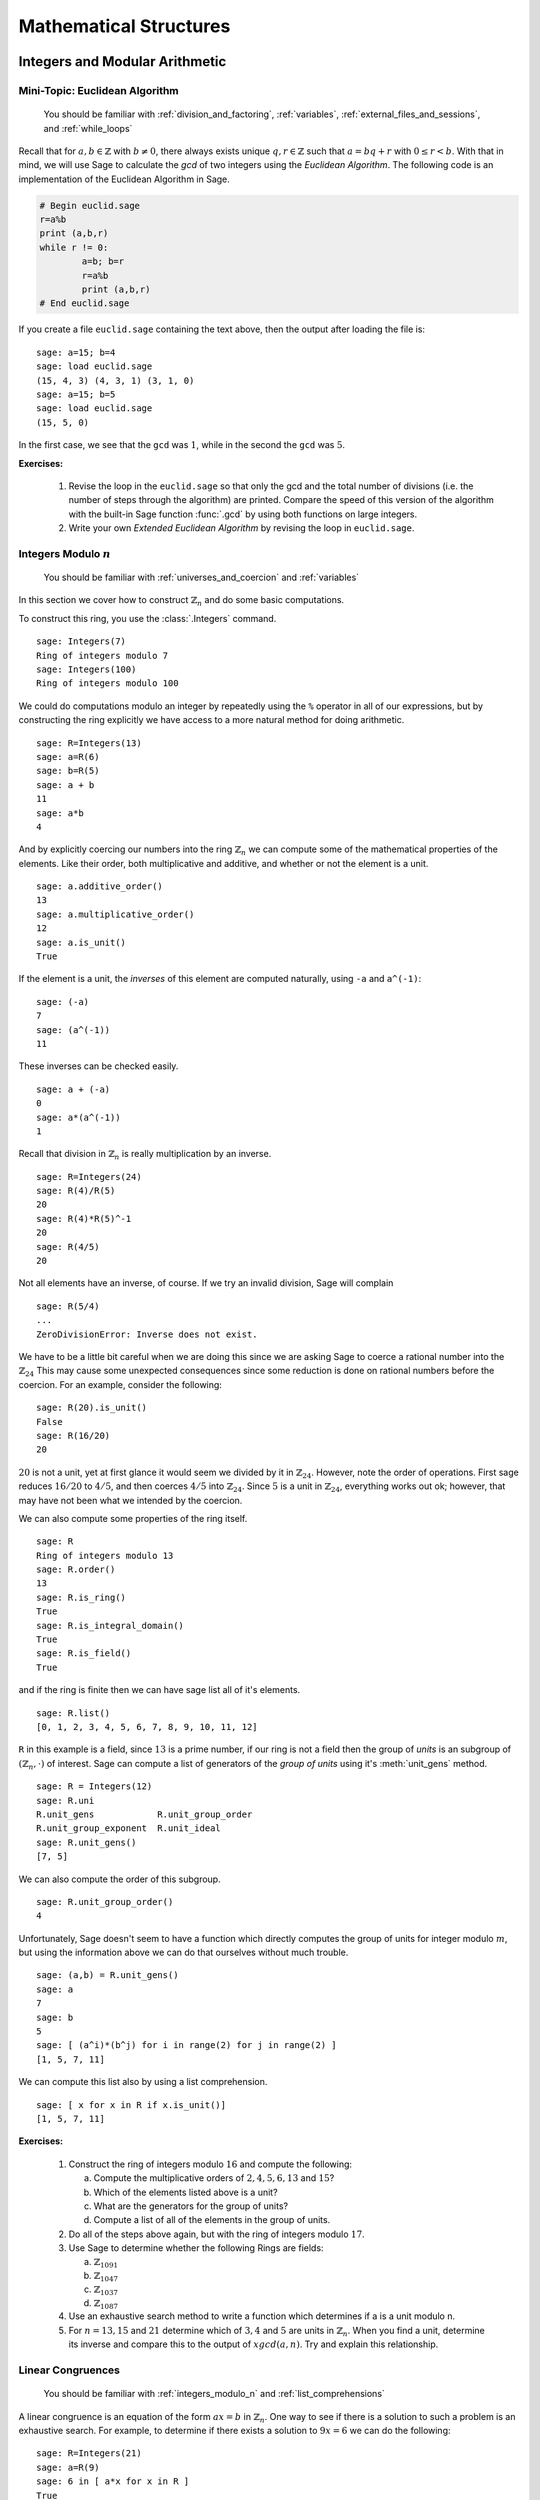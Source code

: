 .. _mathematical_structures:

*************************
 Mathematical Structures
*************************

.. _integers_modular_arithmetic:

Integers and Modular Arithmetic
===============================

.. _euclidean_algorithm:

Mini-Topic: Euclidean Algorithm
-------------------------------

    You should be familiar with :ref:`division_and_factoring`, :ref:`variables`, :ref:`external_files_and_sessions`, and :ref:`while_loops`

..  index:: euclidean algorithm, integers, gcd  

Recall that for :math:`a,b \in \mathbb{Z}` with :math:`b \neq 0`, there always exists unique :math:`q,r \in \mathbb{Z}` such that :math:`a=bq+r` with :math:`0 \leq r< b`. With that in mind, we will use Sage to calculate the *gcd* of two integers using the *Euclidean Algorithm*. The following code is an implementation of the Euclidean Algorithm in Sage.  

.. code-block:: python

	# Begin euclid.sage
	r=a%b
	print (a,b,r)
	while r != 0:
	        a=b; b=r
	        r=a%b
	        print (a,b,r)
	# End euclid.sage
				
If you create a file ``euclid.sage`` containing the text above, then the output after loading the file is: ::

  sage: a=15; b=4 
  sage: load euclid.sage 
  (15, 4, 3) (4, 3, 1) (3, 1, 0) 
  sage: a=15; b=5 
  sage: load euclid.sage 
  (15, 5, 0)
				
In the first case, we see that the ``gcd`` was :math:`1`, while in the second the ``gcd`` was :math:`5`.

**Exercises:**

    #. Revise the loop in the ``euclid.sage`` so that only the gcd and the total number of divisions (i.e. the number of steps through the algorithm) are printed. Compare the speed of this version of the algorithm with the built-in Sage function :func:`.gcd` by using both functions on large integers.

    #. Write your own *Extended Euclidean Algorithm* by revising the loop in ``euclid.sage``. 


.. _integers_modulo_n:

Integers Modulo :math:`n`
-------------------------

    You should be familiar with :ref:`universes_and_coercion` and :ref:`variables`

.. index:: modular arithmetic, rings, rings; integers modulo n

In this section we cover how to construct :math:`\mathbb{Z}_{n}` and do some basic computations. 

.. index:: Integers

To construct this ring, you use the :class:`.Integers` command. ::

  sage: Integers(7)
  Ring of integers modulo 7
  sage: Integers(100)
  Ring of integers modulo 100
				
We could do computations modulo an integer by repeatedly using the ``%`` operator in all of our expressions, but by constructing the ring explicitly we have access to a more natural method for doing arithmetic. ::

  sage: R=Integers(13)
  sage: a=R(6)
  sage: b=R(5)
  sage: a + b
  11
  sage: a*b
  4

.. index:: rings; order, order,  order; additive, order; multiplicative, additive_order, multiplicative_order, rings; units, is_unit

And by explicitly coercing our numbers into the ring :math:`\mathbb{Z}_{n}` we can compute some of the mathematical properties of the elements. Like their order, both multiplicative and additive, and whether or not the element is a unit. ::

  sage: a.additive_order()
  13
  sage: a.multiplicative_order()
  12
  sage: a.is_unit()
  True

.. index:: inverse 

If the element is a unit, the *inverses* of this element are computed naturally, using ``-a`` and ``a^(-1)``::

  sage: (-a)
  7
  sage: (a^(-1))
  11

These inverses can be checked easily. ::

  sage: a + (-a)
  0
  sage: a*(a^(-1))
  1

Recall that division in :math:`\mathbb{Z}_{n}` is really multiplication by an inverse. ::

  sage: R=Integers(24)
  sage: R(4)/R(5)
  20
  sage: R(4)*R(5)^-1
  20
  sage: R(4/5)
  20
				
Not all elements have an inverse, of course. If we try an invalid
division, Sage will complain ::

  sage: R(5/4)
  ...
  ZeroDivisionError: Inverse does not exist.
				
We have to be a little bit careful when we are doing this since we are asking Sage to coerce a rational number into the :math:`\mathbb{Z}_{24}` This may cause some unexpected consequences since some reduction is done on rational numbers before the coercion. For an example, consider the following: ::

  sage: R(20).is_unit()
  False
  sage: R(16/20)
  20
				
:math:`20` is not a unit, yet at first glance it would seem we divided by it in :math:`\mathbb{Z}_{24}`. However, note the order of operations. First sage reduces :math:`16/20` to  :math:`4/5`, and then coerces :math:`4/5` into :math:`\mathbb{Z}_{24}`. Since :math:`5` is a unit in :math:`\mathbb{Z}_{24}`, everything works out ok; however, that may have not been what we intended by the coercion.  

.. index:: rings; size, order, is_ring, is_integral_domain, is_field

We can also compute some properties of the ring itself. ::

  sage: R
  Ring of integers modulo 13
  sage: R.order()
  13
  sage: R.is_ring()
  True
  sage: R.is_integral_domain()
  True
  sage: R.is_field()
  True

.. index:: list, rings; list

and if the ring is finite then we can have sage list all of it's elements. ::

  sage: R.list()
  [0, 1, 2, 3, 4, 5, 6, 7, 8, 9, 10, 11, 12]

.. index:: unit group, rings; unit group, unit_gens

``R`` in this example is a field, since :math:`13` is a prime number, if our ring is not a field then the group of *units* is an subgroup of :math:`\left(\mathbb{Z}_{n}, \cdot \right)` of interest. Sage can compute a list of generators of the *group of units* using it's :meth:`unit_gens` method. ::

  sage: R = Integers(12)
  sage: R.uni
  R.unit_gens            R.unit_group_order     
  R.unit_group_exponent  R.unit_ideal           
  sage: R.unit_gens()
  [7, 5]

.. index:: unit_group_order

We can also compute the order of this subgroup. ::

  sage: R.unit_group_order()
  4

Unfortunately, Sage doesn't seem to have a function which directly computes the group of units for integer modulo :math:`m`, but using the information above we can do that ourselves without much trouble. ::

  sage: (a,b) = R.unit_gens()
  sage: a
  7
  sage: b
  5
  sage: [ (a^i)*(b^j) for i in range(2) for j in range(2) ] 
  [1, 5, 7, 11]

.. index:: is_unit

We can compute this list also by using a list comprehension. ::

  sage: [ x for x in R if x.is_unit()]
  [1, 5, 7, 11]

**Exercises:**

  #. Construct the ring of integers modulo :math:`16` and compute the following:

     a) Compute the multiplicative orders of :math:`2,4,5,6,13` and :math:`15`?
     b) Which of the elements listed above is a unit? 
     c) What are the generators for the group of units? 
     d) Compute a list of all of the elements in the group of units.

  #. Do all of the steps above again, but with the ring of integers modulo :math:`17`.

  #. Use Sage to determine whether the following Rings are fields:

     a) :math:`\mathbb{Z}_{1091}`
     b) :math:`\mathbb{Z}_{1047}`
     c) :math:`\mathbb{Z}_{1037}`
     d) :math:`\mathbb{Z}_{1087}`

  #. Use an exhaustive search method to write a function which determines if a is a unit modulo n.

  #. For :math:`n = 13, 15` and :math:`21` determine which of :math:`3,4` and :math:`5` are units in :math:`\mathbb{Z}_{n}`. When you find a unit, determine its inverse and compare this to the output of :math:`xgcd(a,n)`. Try and explain this relationship.
 
.. _linear_congruences:

.. index:: linear congruences

Linear Congruences
------------------

    You should be familiar with :ref:`integers_modulo_n` and :ref:`list_comprehensions`

A linear congruence is an equation of the form :math:`ax=b` in :math:`\mathbb{Z}_{n}`. One way to see if there is a solution to such a problem is an exhaustive search. For example, to determine if there exists a solution to :math:`9x = 6` we can do the following: ::

  sage: R=Integers(21)
  sage: a=R(9)
  sage: 6 in [ a*x for x in R ]
  True
				
Notice that the above tells us only that there exists at least one solution to the equation :math:`9x= 6` in :math:`\mathbb{Z}_{21}`. We can construct the list of these solutions by using the following list comprehension. ::

  sage: [ x for x in R if R(9)*x == R(6)]
  [3, 10, 17]

We can also determine when a solution does not exist in a similar fashion. ::

  sage: [ x for x in R if R(9)*x == R(2) ]
  []

.. index:: solve_mod

We can also use the :func:`solve_mod` function to compute the same results. ::

  sage: solve_mod( 9*x == 6, 21)
  [(3,), (10,), (17,)]
  sage: solve_mod( 9*x == 2, 21)
  []

:func:`solve_mod` can handle linear congruences of more than one variable. ::

  sage: solve_mod( 9*x + 7*y == 2, 21)
  [(15, 14), (15, 8), (15, 2), (15, 17), (15, 11), (15, 5), (15, 20), (1, 14), (1, 8), (1, 2), (1, 17), (1, 11), (1, 5), (1, 20), (8, 14), (8, 8), (8, 2), (8, 17), (8, 11), (8, 5), (8, 20)]

Where the solution of the form :math:`\left(x,y\right)` where the variables are listed in alphabetical order. 

:func:`solve_mod` can even solve systems of linear congruences. ::

  sage: solve_mod( [9*x + 2*y == 2, 3*x + 2*y == 11   ], 21)
  [(9, 13), (16, 13), (2, 13)]
 
       
**Exercises:**

  #. Find all solutions to the following congruences over :math:`\mathbb{Z}_{42}`.

     a) :math:`41x = 2`
     b) :math:`5x = 13`
     c) :math:`6x = 0`
     d) :math:`6x = 12`
     e) :math:`6x = 18`
     f) :math:`37x = 21`

  #. Above you computed the solution sets for the congruences :math:`6x =0`, :math:`6x = 12` and :math:`6x = 18`. What are the similarities? What are the differences? Can you use these results to say something in general about the structure of the set :math:`\left\{ 6x \ \vert\ x \in \mathbb{Z}_{42} \right\}`?

  #. Use the :func:`solve_mod` command find all of the solutions to the following congruences modulo :math:`36`.

     a) :math:`3x = 21`
     b) :math:`7x = 13`
     c) :math:`23x = 32`
     d) :math:`8x = 14`

.. _groups:

Groups
======
.. index:: groups

.. _permutation_groups:

Permutation Groups
------------------
.. index:: groups; permutation, permuation groups

.. sectionauthor:: David Monarres <dmmonarres@gmail.com>

In Sage a permutation is given in *cycle* notation, however since
parenthesis have another meaning to Python we must enclose our cycles
in quotations before we use them. ::

	sage: r = '(1,3)(2,4)(5)'
	sage: s = '(1,3,2)'

.. index:: PermutationGroup

Constructing a permutation group is done by giving a list of these
permutation to the :class:`.PermutationGroup` command. ::

        sage: G = PermutationGroup([r,s])
	sage: G
	Permutation Group with generators [(1,3,2), (1,3)(2,4)]

.. index:: SymmetricGroup

First we will construct the symmetric group on :math:`\{ 1, 2, 3, 4 ,
5 \}` which is done by using the :class:`.SymmetricGroup` command.  ::
 
        sage: G = SymmetricGroup(5) 
        sage: G Symmetric group of order 5! as a permutation group

Once the group has been constructed we can list all of it's
:math:`5!` members. ::

        sage: G.list()
    	[(), (4,5), (3,4), (3,4,5), (3,5,4), (3,5), (2,3), (2,3)(4,5), (2,3,4), (2,3,4,5), (2,3,5,4), (2,3,5), (2,4,3), (2,4,5,3), (2,4), (2,4,5), (2,4)(3,5), (2,4,3,5), (2,5,4,3), (2,5,3), (2,5,4), (2,5), (2,5,3,4), (2,5)(3,4), (1,2), (1,2)(4,5), (1,2)(3,4), (1,2)(3,4,5), (1,2)(3,5,4), (1,2)(3,5), (1,2,3), (1,2,3)(4,5), (1,2,3,4), (1,2,3,4,5), (1,2,3,5,4), (1,2,3,5), (1,2,4,3), (1,2,4,5,3), (1,2,4), (1,2,4,5), (1,2,4)(3,5), (1,2,4,3,5), (1,2,5,4,3), (1,2,5,3), (1,2,5,4), (1,2,5), (1,2,5,3,4), (1,2,5)(3,4), (1,3,2), (1,3,2)(4,5), (1,3,4,2), (1,3,4,5,2), (1,3,5,4,2), (1,3,5,2), (1,3), (1,3)(4,5), (1,3,4), (1,3,4,5), (1,3,5,4), (1,3,5), (1,3)(2,4), (1,3)(2,4,5), (1,3,2,4), (1,3,2,4,5), (1,3,5,2,4), (1,3,5)(2,4), (1,3)(2,5,4), (1,3)(2,5), (1,3,2,5,4), (1,3,2,5), (1,3,4)(2,5), (1,3,4,2,5), (1,4,3,2), (1,4,5,3,2), (1,4,2), (1,4,5,2), (1,4,2)(3,5), (1,4,3,5,2), (1,4,3), (1,4,5,3), (1,4), (1,4,5), (1,4)(3,5), (1,4,3,5), (1,4,2,3), (1,4,5,2,3), (1,4)(2,3), (1,4,5)(2,3), (1,4)(2,3,5), (1,4,2,3,5), (1,4,2,5,3), (1,4,3)(2,5), (1,4)(2,5,3), (1,4,3,2,5), (1,4)(2,5), (1,4,2,5), (1,5,4,3,2), (1,5,3,2), (1,5,4,2), (1,5,2), (1,5,3,4,2), (1,5,2)(3,4), (1,5,4,3), (1,5,3), (1,5,4), (1,5), (1,5,3,4), (1,5)(3,4), (1,5,4,2,3), (1,5,2,3), (1,5,4)(2,3), (1,5)(2,3), (1,5,2,3,4), (1,5)(2,3,4), (1,5,3)(2,4), (1,5,2,4,3), (1,5,3,2,4), (1,5)(2,4,3), (1,5,2,4), (1,5)(2,4)]

We construct some elements in :math:`S_5` by coercing the
permutations, written in *cycle notation*, into the group constructed
earlier.  ::

        sage: r = G('(1,3)(2,4)')  
	sage: s = G('(1,4,3,2)')
	sage: t = G('(1,3,2)') 

The product of cycles are taken from *left-to-right* and are, of
course, not commutative. ::

        sage: s*t    
	(1,4,2,3)
	sage: t*s
	(1,2,4,3)

.. index:: groups; order, order

We can compute the order of an element by using the object's
:meth:`order` method and check this manually. Note that the empty
parenthesis `()` is used to represent the identity permutation. ::

        sage: r.order()
	2
	sage: r*r
	()
	sage: s.order()
	4
	sage: s*s
	(1,3)(2,4)
	sage: s*s*s*s 
	()

.. index:: groups; subgroup, subgroups

You can construct the subgroup generated by a list of elements by
using the :meth:`subgroup` method. ::

        sage: H = G.subgroup([r,s])
	sage: H
	Subgroup of SymmetricGroup(5) generated by [(1,3)(2,4), (1,4,3,2)]
	sage: H.list()
	[(), (1,2,3,4), (1,3)(2,4), (1,4,3,2)]

.. index:: is_abelian, is_cyclic, gens, gens_small, groups; generators

We can test to see if the subgroup that we have just created has
certain properties by using the appropriate methods. ::

        sage: H.is_abelian()
	True
	sage: H.is_cyclic()
	True
	sage: H.gens()      
	[(1,3)(2,4), (1,4,3,2)]
	sage: H.gens_small()
	[(1,4,3,2)]

Next we will construct a different subgroup of :math:`S_5` and list
it's members. This subgroup may look familiar if you have studied
group theory before.  ::

        sage: r = G('(1,2,5,4,3)') 
	sage: s = G('(1,5),(3,4)') 
	sage: H = G.subgroup([r,s])
	sage: H
	Subgroup of SymmetricGroup(5) generated by [(1,2,5,4,3), (1,5)(3,4)]
	sage: H.list()
	[(), (2,3)(4,5), (1,2)(3,5), (1,2,5,4,3), (1,3,4,5,2), (1,3)(2,4), (1,4,2,3,5), (1,4)(2,5), (1,5)(3,4), (1,5,3,2,4)]
	sage: H.order()
	10

.. index:: DihedralGroup, groups; dihedral, is_isomorphic, groups; isomorphic

The subgroup that we have constructed is the *Dihedral Group* . You
can construct this group directly by using the :class:`DihedralGroup()`
function. You can also test whether or not these two groups are
isomorphic. ::

        sage: D = DihedralGroup(5)
	sage: D
	Dihedral group of order 10 as a permutation group
	sage: D.list()
	[(), (2,5)(3,4), (1,2)(3,5), (1,2,3,4,5), (1,3)(4,5), (1,3,5,2,4), (1,4)(2,3), (1,4,2,5,3), (1,5,4,3,2), (1,5)(2,4)]
	sage: H.is_isomorphic(D)
	True

.. index:: cayley_table, groups; Cayley table

Often when we have two groups which are isomorphic we will want to
compute a concrete isomorphism between the two groups. A useful tool
for examining the structure is by examining the groups *Cayley
Table*. You can do this by invoking the group's :meth:`cayley_table()`
method. ::

        sage: H.cayley_table()
	*  a b c d e f g h i j
	+--------------------
	a| a b c d e f g h i j
	b| b a d c f e h g j i
	c| c e a i b g f j d h
	d| d f b j a h e i c g
	e| e c i a g b j f h d
	f| f d j b h a i e g c
	g| g i h e j c d b f a
	h| h j g f i d c a e b
	i| i g e h c j b d a f
	j| j h f g d i a c b e

	sage: D.cayley_table()
	*  a b c d e f g h i j
	+--------------------
	a| a b c d e f g h i j
	b| b a d c f e h g j i
	c| c i a e d g f j b h
	d| d j b f c h e i a g
	e| e h i g a j d b c f
	f| f g j h b i c a d e
	g| g f h j i b a c e d
	h| h e g i j a b d f c
	i| i c e a g d j f h b
	j| j d f b h c i e g a
		    
Now, the way that Sage displays the group's cayley table may be a bit
confusing. Instead of listing the elements themselves, Sage decides to
encode the results alphabetically using the same ordering as the
output of ``H.list()`` and ``D.list()``. In this example the encoding
summarized in the following table.

.. table:: Example encoding for `cayley_table()`


        ========== =============== ===============
        Letter      H.list()        D.list()
        ========== =============== ===============
  	a          ()              ()

	b          (2,3)(4,5)      (2,5)(3,4)

	c          (1,2)(3,5)      (1,2)(3,5)

	d          (1,2,5,4,3)     (1,2,3,4,5)

	e          (1,3,4,5,2)     (1,3)(4,5)

	f          (1,3)(2,4)      (1,3,5,2,4)

	g          (1,4,2,3,5)     (1,4)(2,3)

	h          (1,4)(2,5)      (1,4,2,5,3)

	i          (1,5)(3,4)      (1,5,4,3,2)

	j          (1,5,3,2,4)     (1,5)(2,4)

	========== =============== ===============

.. index:: sign

Computing the sign of a permutation can be done with the object's
:meth:`sign` method. ::

        sage: G('(2,3,4)').sign() 
	1
	sage: G('(4,5)').sign()   
	-1

.. index:: groups; alternating, AlternatingGroup

The collection of all even permutations, permutations with positive
sign, is a subgroup of :math:`S_5` called the *Alternating Group*. We
can construct this subgroup directly using the :class:`AlternatingGroup`
command. ::

        sage: H = AlternatingGroup(5)
	sage: H
	Alternating group of order 5!/2 as a permutation group

Since the alternating group is a subgroup of :math:`S_5` we can test
for element membership by using the ``in`` conditional. ::

        sage: G('(2,3,4)') in H
	True
	sage: G('(4,5)') in H  
	False

.. index:: is_subgroup, is_normal

More properties of the alternating group can be tested and each of
it's elements listed. ::

        sage: H.is_subgroup(G)
	True
	sage: H.is_normal(G)  
	True
	sage: H.list()
	[(), (3,4,5), (3,5,4), (2,3)(4,5), (2,3,4), (2,3,5), (2,4,3),
	(2,4,5), (2,4)(3,5), (2,5,3), (2,5,4), (2,5)(3,4), (1,2)(4,5),
	(1,2)(3,4), (1,2)(3,5), (1,2,3), (1,2,3,4,5), (1,2,3,5,4),
	(1,2,4,5,3), (1,2,4), (1,2,4,3,5), (1,2,5,4,3), (1,2,5),
	(1,2,5,3,4), (1,3,2), (1,3,4,5,2), (1,3,5,4,2), (1,3)(4,5),
	(1,3,4), (1,3,5), (1,3)(2,4), (1,3,2,4,5), (1,3,5,2,4),
	(1,3)(2,5), (1,3,2,5,4), (1,3,4,2,5), (1,4,5,3,2), (1,4,2),
	(1,4,3,5,2), (1,4,3), (1,4,5), (1,4)(3,5), (1,4,5,2,3),
	(1,4)(2,3), (1,4,2,3,5), (1,4,2,5,3), (1,4,3,2,5), (1,4)(2,5),
	(1,5,4,3,2), (1,5,2), (1,5,3,4,2), (1,5,3), (1,5,4),
	(1,5)(3,4), (1,5,4,2,3), (1,5)(2,3), (1,5,2,3,4), (1,5,2,4,3),
	(1,5,3,2,4), (1,5)(2,4)]

By using python's *list comprehensions* (see :ref:`lists`) we can
create a list of elements with certain properties. In this case we can
construct the list of all transpositions. ::

        sage: T = [s for s in G  if s.order() == 2 ] 
	sage: T
	[(4,5), (3,4), (3,5), (2,3), (2,3)(4,5), (2,4), (2,4)(3,5), (2,5), (2,5)(3,4), (1,2), (1,2)(4,5), (1,2)(3,4), (1,2)(3,5), (1,3), (1,3)(4,5), (1,3)(2,4), (1,3)(2,5), (1,4), (1,4)(3,5), (1,4)(2,3), (1,4)(2,5), (1,5), (1,5)(3,4), (1,5)(2,3), (1,5)(2,4)]

.. index:: groups; cyclic, groups; Klein 4,  CyclicPermutationGroup

Sage also contains functions which allow for us to construct the
*Cyclic Permutation* and *Klein Four Group*. Note that the order of
the Klein Four Group need not to be specified. ::

        sage: C = CyclicPermutationGroup(10)
	sage: C
	Cyclic group of order 10 as a permutation group
	sage: K = KleinFourGroup()
	sage: K
	The Klein 4 group of order 4, as a permutation group
		    
.. seealso::
        `Group Theory and Sage: A Primer
        <http://buzzard.ups.edu/sage/sage-group-theory-primer.pdf>`_
        by Rob Beezer

.. _group_homomorphisms:

.. index:: groups; homomorphisms

Permutation Group Homomorphisms
-------------------------------

.. index:: PermutationGroupMorphism

To construct a homomorphism between two permutation groups we use the :func:`.PermutationGroupMorphism` command. For an example let us use the two isomorphic groups that we constructed earlier.  ::

        sage: G = SymmetricGroup(5)
	sage: r = G('(1,2,5,4,3)') 
	sage: s = G('(1,5),(3,4)') 
	sage: H = G.subgroup([r,s])
	sage: H
	Subgroup of SymmetricGroup(5) generated by [(1,2,5,4,3), (1,5)(3,4)]
	sage: D = DihedralGroup(5)
	sage: D
	Dihedral group of order 10 as a permutation group

A homomorphism between these is constructed by listing an association between the **generators** of one group to the generators of the other. To see these we will use the :meth:`.gens()` method provided by our groups ::

	sage: H.gens()
	[(1,2,5,4,3), (1,5)(3,4)]
	sage: D.gens()
	[(1,2,3,4,5), (1,5)(2,4)]

We construct the homomorphism :math:`\phi: H \rightarrow D` that sends :math:`(1,2,5,4,3) \rightarrow (1,2,3,4,5)` and :math:`(1,5)(3,4) \rightarrow (1,5)(2,4)` as follows: ::

	sage: phi = PermutationGroupMorphism(H,D,H.gens(), D.gens())
	sage: phi
	Homomorphism : Permutation Group with generators [(1,2,5,4,3), (1,5)(3,4)] --> Dihedral group of order 10 as a permutation group

We can apply this homomorphism as we would any function, by calling it. ::

	sage: phi( '(2,3)(4,5)') 
	(1,3)(4,5)
	sage: phi( '(1,5,3,2,4)') 
	(1,3,5,2,4)
	sage: phi('(1,5)')
	---------------------------------------------------------------------------
	AttributeError                            Traceback (most recent call last)
	...
	AttributeError: 'str' object has no attribute '_gap_init_'

Note that we get the, rather unhelpful in this case, :exc:`AttributeError` because the permutation :math:`(1,5)` is not in the domain of this function. 

.. index:: kernel, groups; kernel of homomorphism

The homomorphism also comes equipped with a few useful methods, the most useful is the :meth:`.kernel` method, which yields the kernel of the homomorphism. Which, since this homomorphism is an injection is just the trivial group. ::

	sage: phi.kernel()
	Permutation Group with generators [()]



.. _linear_algebra:

.. index:: linear algebra

Linear Algebra
==============

.. _vectors_and_matrices:
 

Vectors and Matrices
--------------------

.. index:: vector

To create a vector use the :func:`vector` command with a list of
entries. Scalar multiples and the dot product are straightforward to
compute. As with lists, vectors are indexed starting from :math:`0`. ::

	sage: v= vector([1,2,3,4])
        sage: 7*v
	(7, 14, 21, 28)
	sage: v*v
	30
	sage: v[0]
	1
	sage: v[4]
	ERROR: An unexpected error occurred while tokenizing input

.. index:: matrix				

We use the :func:`.matrix` command to construct a matrix with a list of the *rows* of the matrix as the argument. ::

	sage: matrix([[1,2],[3,4]])
	[1 2]
	[3 4]

We can also construct a matrix by specifying all of the coordinates in a single matrix while specifying the dimensions of the matrix. The following command creates a matrix with :math:`4` rows and :math:`2` columns.  ::

  sage: matrix(4,2, [1,2,3,4,5,6,7,8])
  [1 2]
  [3 4]
  [5 6]
  [7 8]				

If the matrix that we want to construct is square we can omit the number of columns from the argument. ::

  sage: matrix(2,[1,2,3,4])  
  [1 2]
  [3 4]

By default, Sage constructs the matrix over the smallest universe which contains the coordinates. ::
 
  sage: parent(matrix(2,[1,2,3,4]))
  Full MatrixSpace of 2 by 2 dense matrices over Integer Ring
  sage: parent(matrix(2,[1,2/1,3,4]))
  Full MatrixSpace of 2 by 2 dense matrices over Rational Field
  sage: parent(matrix(2, [x,y,z,t]))
  Full MatrixSpace of 2 by 2 dense matrices over Symbolic Ring
			
We can specify the universe for the coordinates of our matrix by giving it as an optional argument. ::

	sage: matrix(QQ,2,[1.1,1.2,1.3,1.4])
	[11/10   6/5]
	[13/10   7/5]
				
.. index:: identity_matrix

There are shortcuts in Sage to construct some of the more commonly used matrices. To construct the identity matrix we use the :func:`identity_matrix` function. ::

	sage: identity_matrix(3)
	[1 0 0]
	[0 1 0]
	[0 0 1]

.. index:: zero_matrix
				
To construct the zero matrix we may use :func:`zero_matrix` or the
regular matrix function with no list inputted. ::

	sage: zero_matrix(2,2)
	[0 0]
	[0 0]
	sage: matrix(2)
	[0 0]
	[0 0]
	sage: matrix(2,3)
	[0 0 0]
	[0 0 0]
				
Note that if we use :func:`zero_matrix` we must input two integers.


**Exercises:**

  #. Use Sage to construct the vector :math:`v = \left(4, 10, 17, 28, 2 \right)`
  #. Construct the following matrix over the rational numbers in Sage.  

     .. math::
	\left(\begin{array}{ccc}
	5 & 3 & 2 \\
	4 & 7 & 10 \\
	2 & 11 & 1 \end{array}\right)

  #. Construct a 10x10 identity matrix. 
  #. Construct a 20x10 zero matrix.


.. index:: matrix arithmetic, arithmetic; matrix

.. _matrix_arithmetic:

Matrix Arithmetic
-----------------

    You should be familiar with :ref:`vectors_and_matrices`.

We may use ``+``, ``-``, ``*`` and ``^`` for matrix addition,
subtraction, multiplication and exponents. ::

	sage: A=matrix(2,[1,1,0,1])
	sage: B=matrix(2,[1,0,1,1])
	sage: A+B
	[2 1]
	[1 2]
	sage: A*B
	[2 1]
	[1 1]
	sage: B*A
	[1 1]
	[1 2]
	sage: A-B
	[ 0  1]
	[-1  0]
	sage: A^3
	[1 3]
	[0 1]

We can compute the *inverse* of a matrix by raising it to the :math:`-1`-th power. ::

	sage: A^-1
	[ 1 -1]
	[ 0  1]
				
If the matrix is not invertible Sage will complain about a :class:`ZeroDivisionError`. ::

  sage: A = matrix([[4,2],[8,4]])
  sage: A^-1
  ---------------------------------------------------------------------------
  ZeroDivisionError                         Traceback (most recent call last)
  ... (Long error message)
  ZeroDivisionError: input matrix must be nonsingular

.. index:: transpose, vector

When multiplying vectors and matrices; vectors can be considered both as rows or as columns, so you can multiply a 3-vector by a 3×n matrix on the right, or by a n×3 matrix on the left. ::

        sage: x = vector([12,3,3])
	sage: x
	(12, 3, 3)
	sage: A
	[1 2 3]
	[4 5 6]
	sage: A*x
	(27, 81)
	sage: B = transpose(A)
	sage: B
	[1 4]
	[2 5]
	[3 6]
	sage: x*B
	(27, 81)

.. index:: det, matrix; determinant
				
We use the :meth:`det` method to calculate the *determinant* of a square matrix. ::

  sage: A= matrix([[-1/2,0,-1],[0,-2,2],[1,0,-1/2]]); A
  [-1/2    0   -1]
  [   0   -2    2]
  [   1    0 -1/2]
  sage: A.det()
  -5/2
				
.. index:: matrix; invertability, is_invertible
 
To check if a matrix is invertible we use the :meth:`is_invertible` method. ::

  sage: A=matrix(2,[1,1,0,1])
  sage: A.is_invertible()    
  True
  sage: A.det()
  1

The invertablility of a matrix depends on the ring or field it is defined over. For example: ::

  sage: B=matrix(2,[1,2,3,4])
  sage: B.is_invertible()
  False

In this example, Sage assumes that the matrix ``B`` is defined over the integers and not the rationals, where it does not have an inverse. But if we define ``B`` as a matrix over the rationals, we obtain different results. ::

  sage: B = matrix(QQ, 2,[1,2,3,4])
  sage: B
  [1 2]
  [3 4]       
  sage: B.is_invertible()
  True

If we ask Sage to compute the inverse of a matrix over the integers it will automatically coerce ``B`` into a matrix over the rationals if necessary. ::
  
  sage: B = matrix(2,[1,2,3,4])
  sage: parent(B)
  Full MatrixSpace of 2 by 2 dense matrices over Integer Ring
  sage: B^-1
  [  -2    1]
  [ 3/2 -1/2]
  sage: parent(B^-1)
  Full MatrixSpace of 2 by 2 dense matrices over Rational Field

**Exercises:**

  #. Consider the matrices:

     .. math:: 
	A = \left(\begin{array}{cc}
	1 & 3 \\
	7 & 8 \end{array} \right) \quad \textrm{and} \quad
	B = \left(\begin{array}{cc}
	4 & 8 \\
	9 & 15 \end{array} \right)

     Compute the following:

       a) :math:`A + B`
       b) :math:`AB`
       c) :math:`B^{-1}`
       d) :math:`B^{-1} A B`

  #. Which of the following matrices is invertable over :math:`\mathbb{Z}`? What about :math:`\mathbb{Q}`?

     .. math:: 
	A = \left(\begin{array}{cc}
	2 & 8 \\
	4 & 16 \end{array} \right) \qquad 
	B = \left(\begin{array}{cc}
	2 & 7 \\
	13 & 24 \end{array} \right) \qquad
	C = \left(\begin{array}{cc}
	1 & 4 \\
	2 & 7 \end{array} \right) \qquad
	D = \left(\begin{array}{cc}
	4 & 6 \\
	8 & -2 \end{array} \right)


.. _matrix_manipulation:

.. index:: matrix; manipulation

Matrix Manipulation
-------------------

    You should be familiar with :ref:`vectors_and_matrices` and :ref:`matrix_arithmetic`. 

In this section we will cover some of the commands that we can use to *manipulate* matrices. Let's begin by defining the a matrix over the rational numbers. ::

  sage: M = matrix(QQ, [[1,2,3],[4,5,6],[7,8,9]]); M
  [1 2 3]
  [4 5 6]
  [7 8 9]

.. index:: rows, columns, matrix; rows, matrix, columns

To get a list of row and column vectors, we use the :meth:`rows` and :meth:`columns` methods. ::

   sage: M.rows()
   [(1, 2, 3), (4, 5, 6), (7, 8, 9)]
   sage: M.columns()
   [(1, 4, 7), (2, 5, 8), (3, 6, 9)]

.. index:: row, column, matrix; row, matrix; column

If we want only one row or column vector then we use the singular with the number row and or column as its argument. You should recall that Sage follows Python's convention and all of the indicies begin with zero. ::

   sage: M.row(0)
   (1, 2, 3)
   sage: M.row(2)
   (7, 8, 9)
   sage: M.column(1) 	
   (2, 5, 8)
   sage: M.column(2)
   (3, 6, 9)

.. index:: matrix; diagonal, diagonal

You can even get a list of the diagonal entries, by calling the :meth:`diagonal` method. ::

   sage: M.diagonal()
   [1, 5, 9]

.. index:: matrix_from_columns, matrix_from_rows, matrix_from_rows_and_columns

Sage also allows us to contruct new matrices from the row and/or column vectors. ::

   sage: M.matrix_from_columns([0,2])
   [1 3]
   [4 6]
   [7 9]
   sage: M.matrix_from_rows([0,2])
   [1 2 3]
   [7 8 9]
   sage: M.matrix_from_rows_and_columns([0,2],[0,2])
   [1 3]
   [7 9]

It should be noted that the :meth:`matrix_from_rows_and_columns` returns the *intersection* of the rows and columns specified. In the above example we are selecting the matrix that consists of the four 'corners' of our :math:`3\times3` matrix. 

.. index:: rescale_row, rescale_col

Next we will discuss some of the elementary row operations. To multiply a row or column by a number we use the :meth:`rescale_row` or :meth:`rescale_column` methods. Note that these commands change the matrix itself. ::

   sage: M.rescale_row(1,-1/4); M
   [   1    2    3]
   [  -1 -5/4 -3/2] 	
   [   7    8    9]
   sage: M.rescale_col(2,-1/3); M
   [   1    2   -1]
   [  -1 -5/4  1/2]
   [   7    8   -3]
   sage: M.rescale_row(1,-4); M
   [ 1  2 -1]
   [ 4  5 -2]
   [ 7  8 -3]

.. index:: add_multiple_of_row

We can add a multiple of a row or column to another row or column by using the :meth:`add_multiple_of_row` method. The first command takes :math:`-4` times the first row and adds it to the second row. Once again it helps to remember that everything with a matrices in Sage are index starting with zero. So `0` below is refering to the first row and `1` to the second. We can all blame the C programming language for this confusion.  ::
   
   sage: M.add_multiple_of_row(1,0,-4); M
   [ 1  2 -1]
   [ 0 -3  2]
   [ 7  8 -3]
   sage: M.add_multiple_of_row(2,0,-7); M 
   [ 1  2 -1]
   [ 0 -3  2]
   [ 0 -6  4]

.. index:: add_multiple_of_column

The same can be done with the column vectors, which are also zero indexed. ::

   sage: M.add_multiple_of_column(1,0,-2);M
   [ 1  0 -1]
   [ 0 -3  2]
   [ 0 -6  4]
   sage: M.add_multiple_of_column(2,0,1);M
   [ 1  0  0]
   [ 0 -3  2]
   [ 0 -6  4]

.. index:: swap_rows, swap_columns

If we don't like the ordering of our rows or colums we can swap them in place.  ::

   sage: M.swap_rows(1,0); M
   [ 0 -3  2]
   [ 1  0  0]
   [ 0 -6  4]
   sage: M.swap_columns(0,2); M
   [ 2 -3  0]
   [ 0  0  1]
   [ 4 -6  0]

.. index:: set_row, set_column

If we want to change a row or column of `M` then we use the :meth:`set_column` or :meth:`set_row` methods. ::

   sage: M.set_column(0,[1,2,3]);M
   [ 1 -3  0]
   [ 2  0  1]
   [ 3 -6  0]
   sage: M.set_row(0,[1,2,5]);M
   [ 1  2  5]
   [ 2  0  1]
   [ 3 -6  0]

.. index:: set_block

And finally if we want to change a whole "block" of a matrix, we use the :meth:`set_block` method with the coordinates of where we want the upper right corner of the block to begin. ::

   sage: B = matrix(QQ,[ [1,0 ],[0,1]]); B
   [1 0]
   [0 1] 
   sage: M.set_block(1,1,B); M
   [1 2 5]
   [2 1 0]
   [3 0 1]

.. index:: echelon_form, echelonize

Of course, if all we want is the *echelon form* of the matrix we can use either the :meth:`echelon_form` or :meth:`echelonize` methods. The difference between the two is the former returns a copy of the matrix in echelon form without changing the original matrix and the latter alters the matrix itself. ::

   sage: M.echelon_form()
   [1 0 0]
   [0 1 0]
   [0 0 1]
   
   sage: M.echelonize(); M
   [ 1  0  0]
   [ 0  1  0]
   [ 0  0  1]


Next we would like to use the *augmented* metrix and the echelon form to solve a :math:`5\times5` system of the form :math:`Mx = b`. First we define the matrix `M` and the vector `b` ::

   sage: M = matrix(QQ, [[2,4,6,2,4],[1,2,3,1,1],[2,4,8,0,0],[3,6,7,5,9]]); M   [2 4 6 2 4]
   [1 2 3 1 1]
   [2 4 8 0 0]
   [3 6 7 5 9]
   sage: b = vector(QQ, [56, 23, 34, 101])

.. index:: augment

Then we construct the augmented matrix :math:`\left( M\ \vert b  \right)`, store it in the variable `M_aug` and compute it's echelon form. ::

   sage: M_aug = m.augment(b); M_aug
   [  2   4   6   2   4  56]
   [  1   2   3   1   1  23]
   [  2   4   8   0   0  34]
   [  3   6   7   5   9 101]
   sage: M_aug.echelon_form()
   [ 1  2  0  4  0 21]
   [ 0  0  1 -1  0 -1]
   [ 0  0  0  0  1  5]
   [ 0  0  0  0  0  0]

This tells us that we have a one dimensional solution space that consists of vectors of the form :math:`v = c \left(-2,1,0,0,0 \right) + \left(17,0,1,5\right)`

.. index:: solve_right

If all we need is a *single* solution to this system, we can use the :meth:`solve_right` method. ::

   sage: M.solve_right(b)
   (21, 0, -1, 0, 5)

With some of the basic matrix operations under our belt, we are ready to move on to the next section. 

.. _vectors_and_matrices_arithmetic: 

**Exercises:**

  #. Consider the matrix. 
     
     .. math::
	A = \left(\begin{array}{ccc}
	4 & 17 & 23  \\
	1/32 & 2 & 17 \\
	16 & -23 & 27 \end{array} \right)

     Use only the elementary row operations discussed to put :math:`A` into *echelon* form.

  #. Using the commands discussed in this section, transform the matrix on the left into the matrix on the right.

  a)
     .. math::
	\left(\begin{array}{rrrrr}
	-7 & -1 & 1 & 4 & 0 \\
	-8 & -2 & 4 & 2 & 6 \\
	1 & 1 & -3 & 3 & 0 \\
	0 & 8 & 13 & -2 & 0 \\
	1 & 4 & 0 & -1 & 4
	\end{array}\right) \quad \quad
	\left(\begin{array}{rrrrr}
	-7 & -8 & 1 & 0 & 1 \\
	-1 & -2 & 1 & 8 & 4 \\
	1 & 4 & -3 & 13 & 0 \\
	4 & 2 & 3 & -2 & -1 \\
	0 & 6 & 0 & 0 & 4
	\end{array}\right)

  b)
    .. math::

       \left(\begin{array}{rrrr}
       -1 & -2 & 1 & -13 \\
       -3 & -1 & 1 & 1 \\
       1 & 1 & -1 & 1 \\
       -2 & -1 & -9 & 1
       \end{array}\right) \quad \quad
       \left(\begin{array}{rrrr}
       1 & 0 & 0 & 100 \\
       0 & 1 & 0 & 12 \\
       0 & 0 & 1 & 111 \\
       0 & 0 & 0 & 202
       \end{array}\right)
  c)
    .. math::

       \left(\begin{array}{rrr}
       0 & -1 & 1 \\
       -2 & 1 & -1 \\
       1 & 0 & 1
       \end{array}\right) \quad \quad
       \left(\begin{array}{rrrr}
       0 & -1 & 1 & -4 \\
       -2 & 1 & -1 & -1 \\
       1 & 0 & 1 & 1
       \end{array}\right)

.. _vector_and_matrix_spaces:

.. index:: Vector and Matrix Spaces 

Vector and Matrix Spaces
------------------------

.. index:: MatrixSpace

It is sometimes useful to create the space of all matrices of
particular dimension, for which we use the :func:`MatrixSpace`
function. We must specify the field (or indeed any ring) where the
entries live. ::

	sage: MatrixSpace(QQ,2,3)
	Full MatrixSpace of 2 by 3 dense matrices over Rational Field
				

If we input a ring R and an integer n we get the matrix ring of n×n
matrices of R. Coercion can be used to construct the zero matrix, the
indentity matrix, or a matrix with specified entries as shown. ::

	sage: Mat = MatrixSpace(ZZ,2); Mat
	Full MatrixSpace of 2 by 2 dense matrices over Integer Ring
	sage: Mat(1)
	[1 0]
	[0 1]
	sage: Mat(0)
	[0 0]
	[0 0]
	sage: Mat([1,2,3,4])
	[1 2]
	[3 4]

.. index:: rank, right_kernel, left_kernel, row_space 
				
We may compute various spaces associated to a matrix. ::

        sage: Mat = MatrixSpace(QQ, 3,4)
	sage: A = Mat([[1,2,3,4], [1,3,4,4],[2,5,7,8]])
	sage: A
	[1 2 3 4]
	[1 3 4 4]
	[2 5 7 8]
	sage: A.rank()
	2
	sage: A.right_kernel()
	Vector space of degree 4 and dimension 2 over Rational Field
	Basis matrix:
	[   1    0    0 -1/4]
	[   0    1   -1  1/4]
	sage: A.left_kernel()
	Vector space of degree 3 and dimension 1 over Rational Field
	Basis matrix:
	[ 1  1 -1]
	sage: A.row_space()
	Vector space of degree 4 and dimension 2 over Rational Field
	Basis matrix:
	[1 0 1 4]
	[0 1 1 0]

**Exercises:**

#. For the following 5x3 matrix:

   .. math::

      \left(\begin{array}{rrr}
      1 & -1 & -1 \\
      0 & 1 & -3 \\
      1 & 1 & 1 \\
      0 & -6 & -20 \\
      0 & 0 & 0
      \end{array}\right)

   Use Sage to compute the bases for the following spaces:

     a) The right and left kernel. 
     b) The row space.
     c) The column space.
 

.. _vectors_and_matrices__jordan_form:

.. index:: Jordan Canonical Form

Mini-Topic: The Jordan Canonical Form
-------------------------------------

For every linear transformation :math:`\mathrm{T}:\mathbb{R}^n \longrightarrow \mathbb{R}^{n}` there is a basis of :math:`\mathbb{R}^n` such that the matrix :math:`\left[m\right]_{\mathcal{B}}` is in an *almost* diagonal form. This unique matrix is called the *Jordan Canonical Form* of :math:`\mathrm{T}`. For more information on this please refer to this article_ on Wikipedia. To demonstrate some common tools that we use in Sage we will compute this basis for the linear transformation

.. math::
   \mathrm{T}\left(x,y,z,t \right) = \left(2x+y, 2y+1, 3z, y-z+3t \right). 

We will begin by defining :math:`\mathrm{T}` in Sage. ::
      
      sage: T = lambda x,y,z,t: (2*x+y, 2*y+1, 3*z, y - z + 3*t)

.. index:: transpose

Now, let's use the standard ordered basis of :math:`\mathbb{R}^3` to find the matrix form of :math:`\mathrm{T}`. Note that since Sage uses rows to construct a matrix we must use the  :func:`transpose` function to get the matrix we expect. ::

       sage: M = transpose(matrix([[2,1,0,0],[0,2,1,0], [0,0,3,0],[0,1,-1,3]])); <
       [ 2  1  0  0]
       [ 0  2  1  0]
       [ 0  0  3  0]
       [ 0  1 -1  3]

.. index:: characteristic_polynomial, factor 

Once we have the matrix we will compute it's *characteristic polynomial*  and factorization. Note that in order to save a couple of keystrokes we use the `_` special variable. `_` is the variable that always contains the output of the last command. It's a handy variable to know, and we will use it often.  ::

      sage: M.characteristic_polynomial()
      x^4 - 10*x^3 + 37*x^2 - 60*x + 36
      sage: factor(_)
      (x - 3)^2 * (x - 2)^2

.. index:: eigenvectors_right

Above  we have two eigenvalues :math:`\lambda_1 = 3` and :math:`\lambda_2 = 2` and both are of algebraic multiplicity :math:`2`. Now we need to look at the associated  *eigenvectors*. To do so we will use the :meth:`eigenvectors_right` method. 
 ::

      sage: ev_M = M.eigenvectors_right(); ev_M      
      [(3, [
      (1, 1, 1, 0),
      (0, 0, 0, 1)
      ], 2), (2, [
      (1, 0, 0, 0)	
      ], 2)]
      sage: ev_M[1][1][0]
      (1, 0, 0, 0)

.. index:: identity_matrix, augment

What is returned is a :func:`list` of lists. Each list consisting of an eigenvalue and the associated linearly independent eigenvectors. Note that the eigenvalue :math:`2` has algebraic multiplicity of :math:`2` but geometric multiplicity of only :math:`1`. This means that we will have to compute a *generalized eigenvector* for this eigenvalue. We will do this by solving the system :math:`\left(M - 2\mathrm{I}\right) v = x`, where :math:`x` is the eigenvector :math:`\left(1,0,0,0\right)`. I will use the :meth:`echelon_form` of the augmented matrix to solve the system.  ::
 
      sage: (M - 2*identity_matrix(4)).augment(ev_M[1][1][0])
      [ 0  1  0  0  1]
      [ 0  0  1  0  0]
      [ 0  0  1  0  0]
      [ 0  1 -1  1  0]
      sage: _.echelon_form()
      [ 0  1  0  0  1]
      [ 0  0  1  0  0]
      [ 0  0  0  1 -1]
      [ 0  0  0  0  0]
      sage: gv = vector([1,1,0,-1]); gv
      (1, 1, 0, -1)

.. index:: transpose

With the generalized eigenvector `gv`, we now have the right number of linearly independent vectors to form a basis for our *Jordan Form* matrix. We will next form the *change of basis matrix* that consists of these vectors as columns.  ::

      sage: S = transpose( matrix( [[1,1,1,0],[0,0,0,1],[1,0,0,0],gv])); S
      [ 1  0  1  1]
      [ 1  0  0  1]
      [ 1  0  0  0]
      [ 0  1  0 -1]

.. index:: inverse

Now we will compute the matrix representation of :math:`\mathrm{T}` with respect to this basis. ::
    
      sage: S.inverse()*M*S
      [3 0 0 0]
      [0 3 0 0]
      [0 0 2 1]
      [0 0 0 2]

..  index:: jordan_form

And there it is, the *Jordan Canonical Form* of the linear transformation :math:`\mathrm{T}`. Of course we could have just used Sage's built in :meth:`jordan_form` method to compute this directly. ::
   
   sage: M.jordan_form()
   [3|0|0 0]
   [-+-+---]
   [0|3|0 0]
   [-+-+---]
   [0|0|2 1]
   [0|0|0 2]

But that wouldn't be any fun!

.. _article: http://en.wikipedia.org/wiki/Jordan_normal_form

**Exercises:**

  #. Compute a jordan basis for the following matrix using the steps outlined in this section.

     .. math::

	\left(\begin{array}{rrrr}
	1 & 2 & 0 & 2 \\
	0 & 2 & 0 & 0 \\
	-1 & 2 & -\frac{1}{2} & -2 \\
	0 & 2 & 0 & 2
	\end{array}\right)


.. _rings:

.. index:: Rings

Rings
=====

.. index:: Polynomial Rings

.. _polynomial_rings:

Polynomial Rings
----------------

.. index:: PolynomialRing

Constructing polynomial rings in Sage is fairly straightforward. We
just specify the name of the "indeterminate" variable as well as the
coefficient ring. ::

	sage: R.<x>=PolynomialRing(ZZ)
	sage: R
	Univariate Polynomial Ring in x over Integer Ring

.. index:: parent

Once the polynomial ring has been defined we can construct a polynomial without any special coercions. ::

  sage: p = 2*x^2 + (1/2)*x + (3/5)
  sage: parent(p)
  Univariate Polynomial Ring in x over Rational Field

.. index:: PolynomialRing

Though x is the most common choice for a variable, we could have chosen
any letter for the indeterminate.  ::

	sage: R.<Y>=PolynomialRing(QQ) 
	sage: R
	Univariate Polynomial Ring in Y over Rational Field

.. index:: parent

Then polynomials with rational coefficients in Y are valid objects in Sage. ::

  sage: q = Y^4 + (1/2)*Y^3 + (1/3)*Y + (1/4)
  sage: q
  Y^4 + 1/2*Y^3 + 1/3*Y + 1/4
  sage: parent(q)
  Univariate Polynomial Ring in Y over Rational Field

.. index:: Integers, PolynomialRing
				
We can define polynomial rings over any ring or field.  ::

	sage: Z7=Integers(7)
	sage: R.<x>=PolynomialRing(Z7); R
	Univariate Polynomial Ring in x over Ring of integers modulo 7

.. index:: parent

When entering a polynomial into Sage the coefficients are automatically coerced into the ring or field specified.  ::

  sage: p = 18*x^2 + 7*x + 16; p
  4*x^2 + 2
  sage: parent(p)
  Univariate Polynomial Ring in x over Ring of integers modulo 7

Of course this coercion has to be well defined.  ::

  sage: q  = x^4 + (1/2)*x^3 + (1/3)*x^2 + (1/4)*x + (1/5)
  ---------------------------------------------------------------------------
  TypeError                                 Traceback (most recent call last)  ...
  TypeError: unsupported operand parent(s) for '*': 'Rational Field' and 'Univariate Polynomial Ring in x over Ring of integers modulo 7'

.. index:: PolynomialRing, parent

When prudent, Sage will extend the universe of definition to fit the polynomial entered. For example, if we ask for a rational coefficient in a polynomial ring over :math:`\mathbb{Z}`, Sage will naturally coerce this polynomial into a ring over :math:`\mathbb{Q}` ::

	sage: S.<y>=PolynomialRing(ZZ)
	sage: 1/2*y
	1/2*y
	sage: parent(1/2*y)
	Univariate Polynomial Ring in y over Rational Field

It should be noted that the ring ``S`` hasn't been changed at all. Nor is ``(1/2)*y` in the universe ``S``. This can be easily verified.  ::

  sage: S
  Univariate Polynomial Ring in y over Integer Ring
  sage: (1/2)*y in S
  False

.. index:: Polynomial Arithmetic

Once constructed, the basic arithmetic with polynomials is straightforward. ::

  sage: R.<x>=PolynomialRing(QQ)
  sage: f=x+1
  sage: g=x^2+x-1
  sage: h=1/2*x+3/4
  sage: f+g
  x^2 + 2*x
  sage: g-h
  x^2 + 1/2*x - 7/4
  sage: f*g
  x^3 + 2*x^2 - 1
  sage: f/g
  (x + 1)/(x^2 + x - 1)
  sage: h^3
  1/8*x^3 + 9/16*x^2 + 27/32*x + 27/64

.. index:: PolynomialRing, degree
				
A fundamental attribute of a polynomial is its degree. We use the :meth:`degree` method to calculate this. ::

  sage: R.<x>=PolynomialRing(QQ)
  sage: (x^3+3).degree()
  3
  sage: R(0).degree()
  -1
				
Notice that by convention Sage sets the degree of 0 to be -1.

.. index:: is_irreducible

To check whether a polynomial is irreducible, we use it's :meth:`is_irreducible` method. ::

  sage: R.<x>=PolynomialRing(Integers(5))
  sage: (x^3+x+1).is_irreducible()
  True
  sage: (x^3+1).is_irreducible()  
  False
				
This method is only suitable for polynomial rings that are defined over a field, as polynomials defined more generally do not necessarily posses a unique factorization. 

.. index:: factor

To compute the *factorization* of a polynomial, where defined, we use the :func:`.factor` command.  ::

  sage: R.<x>=PolynomialRing(Integers(5))
  sage: factor(x^3+x+1)        
  x^3 + x + 1
  sage: factor(x^3+1)        
  (x + 1) * (x^2 + 4*x + 1)
				
In the example above, we see a confirmation that :math:`x^3+x+1` is irreducible in :math:`\mathbb{Z}_{5}[x]` whereas :math:`x^3+1` may be factored, hence is reducible.

Just like with the integers, :math:`F[x]` has a division algorithm. And just like with integers, we may use the ``//`` operator to determine the *quotient* and the ``%`` operator to determine the *remainder* of a division. ::

  sage: R.<x>=PolynomialRing(Integers(7))
  sage: f=x^6+x^2+1
  sage: g=x^3+x+1
  sage: f // g
  x^3 + 6*x + 6
  sage: f % g
  2*x^2 + 2*x + 2

.. index:: divmod
				
Additionally, if the coefficients of the polynomial are in :math:`\mathbb{Z}` or :math:`\mathbb{Q}`, we may use the :func:`.divmod` command to compute both a the same time.  ::

  sage: S.<y>=PolynomialRing(QQ)
  sage: a=(y+1)*(y^2+1)
  sage: b=(y+1)*(y+5)
  sage: a // b
  y - 5
  sage: a % b
  26*y + 26
  sage: divmod(a,b)
  (y - 5, 26*y + 26)

.. index:: gcd, Polynomial Rings; gcd
				
Since :math:`F[x]` has unique factorization, we have a unique greatest common divisor (gcd) of polynomials. This can be computed using the :func:`gcd` command.  ::

  sage: R.<x> = PolynomialRing(QQ)
  sage: p = x^4 + 2*x^3 + 2*x^2 + 2*x + 1
  sage: q = x^4 - 1
  sage: gcd(p,q)
  x^3 + x^2 + x + 1

.. index:: xgcd, Polynomial Rings; xgcd

As with integers, the greatest common divisor of two polynomials can be represented as a linear combination. The extended Euclidean algorithm is to determine polynomials which constitute that linear combination. For polynomials defined over the integers or rationals, we may use the :func:`xgcd` function to compute the extended Euclidean algorithm. ::

  sage: R.<x>=PolynomialRing(ZZ)
  sage: a=x^4-1
  sage: b=(x+1)*x   
  sage: xgcd(a,b)
  (x + 1, -1, x^2 - x + 1)
  sage: d,u,v=xgcd(a,b)
  sage: a*u+b*v
  x + 1
				
We can also consider polynomials in :math:`R[x]` as functions from :math:`R` to :math:`R` by *evaluation*, that is by substituting the indeterminate variable with a member of the coefficient ring. Evaluation of polynomials in Sage works as expected, by *calling* the polynomial like a function. ::

  sage: R.<x>=PolynomialRing(Integers(3))
  sage: f=2*x+1
  sage: f(0)
  1
  sage: f(1)
  0
  sage: f(2)
  2

.. index:: roots
				
Calculating the *roots*, or *zeros*, of a polynomial can be done by using the :meth:`roots` method. ::

  sage: ((x-1)^2*(x-2)*x^3).roots()
  [(2, 1), (1, 2), (0, 3)]
				
Sage returns a list of pairs :math:`(r,m)` where ``r`` is the root and ``m`` is it's multiplicity. Of course, a polynomial need not have any roots and in this case the *empty list* is returned.  ::

  sage: (x^2+1).roots()
  []


.. index:: Multivariate Polynomial Rings

Multivariate Polynomial Rings
++++++++++++++++++++++++++++++

.. index:: Monomial Orderings

Defining a polynomial ring with more that one variable can be done easily by supplying an extra argument to :func:`.PolynomialRing` which specifies the number of variables desired. ::

  sage: R.<x,y,z> = PolynomialRing(QQ, 3)
  sage: p = -1/2*x - y*z - y + 8*z^2; p
  -y*z + 8*z^2 - 1/2*x - y

Unlike with univariate polynomials, there is not a single way that we can order the terms of a polynomial. So to specify things like the *degree* and the *leading term* of a polynomial we must first fix a rule for deciding when one term is larger than another.  If no argument is specified, Sage defaults to the *graded reverse lexicographic* ordering, sometimes referred to as *grevlex*, to make these decisions. To read more about *Monomial Orderings*, see this page_ on Wikipedia. 

.. _page: http: http://en.wikipedia.org/wiki/Monomial_order   


.. index:: monomials, Multivariate Polynomials Rings; monomials

To access a list of monomials, terms without coefficients, you use the :meth:`.monomials` method. ::

  sage: p.monomials()
  [y*z, z^2, x, y]

These monomials are listed in descending order using the term ordering specified when the ring was constructed. 

.. index:: coefficients

To access a list of *coefficients* we use the :meth:`.coefficients` method. ::

  sage: p.coefficients()
  [-1, 8, -1/2, -1]

.. index:: terms

The list of coefficients is provided in the same order as the monomial listing computed earlier. This means that we can create a list of *terms* of our polynomial by  :func:`.zip`-ing up the two lists. ::

  sage: [ a*b for a,b in zip(p.coefficients(),p.monomials())]
  [-y*z, 8*z^2, -1/2*x, -y]

.. index:: lc, lm, lt

Often you want to compute information pertaining to the *largest*, or *leading*, term. We can compute the *lead coefficient*, *leading monomial*, and the *lead term* as follows: ::

  sage: p.lc()
  -1
  sage: 
  sage: p.lm()
  y*z
  sage: p.lt()
  -y*z

.. index:: total_degree

We can also compute the polynomial's *total degree* using the :meth:`.total_degree` method. ::

  sage: p.total_degree()
  2

.. index:: exponents

The exponents of each variable in each term, once again specified in descending order, is computed using the :meth:`.exponents` method. ::

  sage: p.exponents()
  [(0, 1, 1), (0, 0, 2), (1, 0, 0), (0, 1, 0)]

and the exponent of the lead term is computed by chaining together two of the methods just presented. ::

  sage: p.lm().exponents()
  [(0, 1, 1)]

.. index:: lexicographic monomial ordering

To change the term ordering we must reconstruct both the ring itself and all of the polynomials with which we were working. The following code constructs a multivariate polynomial ring in :math:`x,y,` and :math:`z` using the *lexicographic* monomial ordering. ::

  sage: R.<x,y,z> = PolynomialRing(QQ,3,order='lex')
  sage: p = -1/2*x - y*z - y + 8*z^2; p
  -1/2*x - y*z - y + 8*z^2

Once the term order is changes, all of the methods discussed earlier, even how Sage displays the polynomial, take this into account. ::

  sage: p.lm()
  x
  sage: p.lc()
  -1/2
  sage: p.lt()
  -1/2*x           
  sage: p.monomials()
  [x, y*z, y, z^2]

Note that even with the same monomial ordering, in this case the lexicographic ordering, the order of the  indeterminates themselves is important. We can change the relative order of each indeterminate by changing the order in which we specify them when we construct the polynomial ring. The variables are considered to be in *descending* order. ::

  sage: R.<z,y,x> = PolynomialRing(QQ,3,order='lex')
  sage:  p = -1/2*x - y*z - y + 8*z^2
  sage: p
  8*z^2 - z*y - y - 1/2*x
  sage: p.lm()
  z^2
  sage: p.lc()
  8
  sage: p.lt()
  8*z^2

Note again how all of the methods automatically take the new ordering into account. 

.. index:: Reduction modulo an ideal, mod

Finally we can *reduce* a polynomial modulo a list of polynomials using the :meth:`.mod` method. ::

  sage: r = -x^2 + 1/58*x*y - y + 1/2*z^2
  sage: r.mod([p,q])
  -238657765/29696*y^2 + 83193/14848*y*z^2 + 68345/14848*y - 1/1024*z^4 + 255/512*z^2 - 1/1024



**Exercises:**

  #. Use Sage to find out which of the following polynomials with rational coefficients are irreducible?

     a) :math:`3 y^{4} - \frac{1}{2} y^{2} - \frac{1}{2} y - \frac{1}{2}`
     b) :math:`2 y^{4} - y^{2} - y`
     c) :math:`\frac{1}{5} y^{5} - \frac{1}{3} y^{4} + y^{3} - \frac{17}{2} y^{2} - 21 y`
     d) :math:`y^{3} + \frac{1}{4} y^{2} - 6 y + \frac{1}{8}`
     e) :math:`3 y^{7} + y^{6} + \frac{9}{2} y^{4} - y^{3} + y^{2} - \frac{1}{2} y`


  #. Factor all of the polynomials over :math:`\mathbb{Z}[x]`. 

     a) :math:`-x^{10} + 4x^{9} - x^{8} + x^{7} - x^{6} + 2x^{3} + x^{2} - 1`
     b) :math:`x^{5} + 2x^{4} + x^{3} + 3x^{2} - 3`
     c) :math:`x^{4} + x^{3} - x^{2} - x`
     d) :math:`2x^{8} - 5x^{7} - 3x^{6} + 15x^{5} - 3x^{4} - 15x^{3} + 7x^{2} + 5x - 3`
     e) :math:`6x^{6} - x^{5} - 8x^{4} - x^{3} + 3x^{2} + x`


  #. Compute all of the *roots* and of the following polynomials defined over :math:`\mathbb{Z}_7`. Compare this list to their factorizations.

     a) :math:`2 x^{7} + 3 x^{6} + 6 x^{5} + 4 x^{4} + x^{3} + 5 x^{2} + 2 x + 5`
     b) :math:`3 x^{3} + x^{2} + 2 x + 1`
     c) :math:`3 x^{8} + 5 x^{7} + 5 x^{5} + x^{3} + 2 x^{2} + 6 x`
     d) :math:`x^{5} + 2 x^{4} + x^{3} + 2 x^{2} + 2 x + 1`
     e) :math:`2 x^{10} + 2 x^{8} + 5 x^{6} + x^{5} + 3 x^{4} + 5 x^{3} + 2 x^{2} + 6 x + 5`


.. _ideals_and_quotients:

Ideals and Quotients
--------------------

In this section we will construct and do common computations with ideals and quotient rings.

.. index:: Ideals

.. _ideals:

Ideals
++++++

Once a ring is constructed and a list of generating elemets have been selected, the ideal generated by this list is constructed by using the ``*`` operator. ::

  sage: R.<x> = PolynomialRing(QQ)
  sage: I = [2*x^2 + 8*x - 10, 10*x - 10]*R; I
  Principal ideal (x - 1) of Univariate Polynomial Ring in x over Rational Field
  sage: J = [ x^2 + 1, x^3 + x ]*R; J
  Principal ideal (x^2 + 1) of Univariate Polynomial Ring in x over Rational Field
  sage: K = [ x^2 + 1, x - 2]*R; K
  Principal ideal (1) of Univariate Polynomial Ring in x over Rational Field

.. index:: gens, Ideals; gens
					
Sage automatically reduces the set of generators. This can be see by using the :meth:`.gens` method which returns the list of the ideal's generating elements. ::

  sage: I.gens()
  (x - 1,)
  sage: J.gens()
  (x^2 + 1,)
  sage: K.gens()
  (1,)

.. index:: Ideals; membership

Ideal membership can be determined by using the ``in`` conditional. ::

  sage: R(x-1) in I
  True
  sage: R(x) in I  
  False
  sage: R(2) in J
  False
  sage: R(2) in K
  True

.. index:: is_prime, is_idempotent, is_principal
					
You can determine some properties of the ideal by using the corresponding ``is_*`` method. For example, to determine weather the ideals are *prime*,*principal*, or *idempotent* we enter the following: ::

	sage: J.is_prime()
	True
	sage: K.is_prime()
	False      
	sage: I.is_idempotent()
	False
	sage: K.is_principal()
	True
					
Unfortunately, as of the time of this writing, many of these methods are not implemented for all rings. For example, if you wanted to know if :math:`J` was a *maximal ideal*, you would normally type: ::

  sage: J.is_maximal()
  --------------------------------------------------------------------------
  NotImplementedError                       Traceback (most recent call last)

But we get a :obj:`NotImplementedError`, since Sage is not yet able to determine this.


Ideals in Multivarate Polynomial Rings
++++++++++++++++++++++++++++++++++++++

To construct an ideal within a polynomial ring, we must first construct a Polynomial ring with, when the polynomial ring is multivariate, a term ordering and a collection of polynomials that will generate the ideal. ::

  sage: R.<x,y,z> = PolynomialRing(QQ,3,order='lex')
  sage: p = -1/2*x - y*z - y + 8*z^2
  sage: q = -32*x + 2869*y - z^2 - 1

.. index:: Ideals; construction

The ideal is constructed in the same manner as before. ::

  sage: I = [p,q]*R
  sage: I
  Ideal (-1/2*x - y*z - y + 8*z^2, -32*x + 2869*y - z^2 - 1) of Multivariate Polynomial Ring in x, y, z over Rational Field

.. index:: groebner_basis

When the ring is a multivariate polynomial, we can compute a special list of generators for ``I``, called a *groebner_basis*. ::

  sage: I.groebner_basis()
  [x - 2869/32*y + 1/32*z^2 + 1/32, y*z + 2933/64*y - 513/64*z^2 - 1/64]

There are different algorithms for computing a Groebner basis. We can change the algorithm by supplying an optional argument to the :meth:`groebner_basis` command. The following commands compute a Groebner basis using the Buchberger algorithm while showing the intermediate results. Very useful for teaching!   ::

  sage: set_verbose(3)
  sage: I.groebner_basis('toy:buchberger')
  (-32*x + 2869*y - z^2 - 1, -1/2*x - y*z - y + 8*z^2) => -2*y*z - 2933/32*y + 513/32*z^2 + 1/32
  G: set([-2*y*z - 2933/32*y + 513/32*z^2 + 1/32, -1/2*x - y*z - y + 8*z^2, -32*x + 2869*y - z^2 - 1])
  (-1/2*x - y*z - y + 8*z^2, -32*x + 2869*y - z^2 - 1) => 0
  G: set([-2*y*z - 2933/32*y + 513/32*z^2 + 1/32, -1/2*x - y*z - y + 8*z^2, -32*x + 2869*y - z^2 - 1])
  (-1/2*x - y*z - y + 8*z^2, -2*y*z - 2933/32*y + 513/32*z^2 + 1/32) => 0
  G: set([-2*y*z - 2933/32*y + 513/32*z^2 + 1/32, -1/2*x - y*z - y + 8*z^2, -32*x + 2869*y - z^2 - 1])
  (-32*x + 2869*y - z^2 - 1, -2*y*z - 2933/32*y + 513/32*z^2 + 1/32) => 0
  G: set([-2*y*z - 2933/32*y + 513/32*z^2 + 1/32, -1/2*x - y*z - y + 8*z^2, -32*x + 2869*y - z^2 - 1])
  3 reductions to zero.
  [x + 2*y*z + 2*y - 16*z^2, x - 2869/32*y + 1/32*z^2 + 1/32, y*z + 2933/64*y - 513/64*z^2 - 1/64]


.. index:: elimination_ideal

We can compute the various *elimination ideals* by using the :meth:`elimination_ideal` method. ::

  sage: I.elimination_ideal([x])
  Ideal (64*y*z + 2933*y - 513*z^2 - 1) of Multivariate Polynomial Ring in x, y, z over Rational Field
  sage: I.elimination_ideal([x,y])
  Ideal (0) of Multivariate Polynomial Ring in x, y, z over Rational Field
  sage: I.elimination_ideal([x,z])
  Ideal (0) of Multivariate Polynomial Ring in x, y, z over Rational Field
  sage: I.elimination_ideal([x])
  Ideal (64*y*z + 2933*y - 513*z^2 - 1) of Multivariate Polynomial Ring in x, y, z over Rational Field
  sage: I.elimination_ideal([y])
  Ideal (64*x*z + 2933*x + 2*z^3 - 45902*z^2 + 2*z + 2) of Multivariate Polynomial Ring in x, y, z over Rational Field
  sage: I.elimination_ideal([z])
  Ideal (263169*x^2 + 128*x*y^2 - 47095452*x*y + 16416*x - 11476*y^3 + 2106993608*y^2 - 1468864*y + 256) of Multivariate Polynomial Ring in x, y, z over Rational Field
  sage: I.elimination_ideal([x,y])
  Ideal (0) of Multivariate Polynomial Ring in x, y, z over Rational Field


.. index:: Quotient Rings

.. _quotient_rings:
					
Quotient Rings
--------------

.. index:: quotient

To construct the *quotient ring* of a ring with an ideal we use the
:meth:`quotient` method. ::

	sage: R = ZZ
	sage: I = R*[5]
	sage: I
	Principal ideal (5) of Integer Ring 
	sage: Q = R.quotient(I)
	sage: Q
	Ring of integers modulo 5
					
To  preform arithmetic in the quotient ring, we must first *coerce* elements into this universe. For more on why we do this see :ref:`universes_and_coercion`.  ::

	sage: Q(10)
	0
	sage: Q(12)
	2
	sage: Q(10) + Q(12)
	2
	sage: Q(10 + 12)
	2
.. index:: quotient, Indeterminants, ideal, parent					
When working with quotients of polynomial rings it is a good idea to give
the indeterminate a new name. ::

	sage: R.<x> = PolynomialRing(ZZ)
	sage: parent(x)
	Univariate Polynomial Ring in x over Integer Ring
	sage: I = R.ideal(x^2 + 1)
	sage: Q.<a> = R.quotient(I)
	sage: parent(a)
	Univariate Quotient Polynomial Ring in a over Integer Ring with modulus x^2 + 1
	sage: a^2
	-1
	sage: x^2
	x^2
					
Then we can do arithmetic in this quotient ring without having to
explicitly coerce all of our elements. ::

	sage: 15*a^2 + 20*a + 1
	20*a - 14
	sage: (15 + a)*(14 - a)
	-a + 211



.. index:: Properties of Rings

.. _rings_properties_and_tests:

Properties of Rings
------------------------------


.. index:: is_field, is_integral_domain

You can check some of the properties of the rings which have been constructed. For example, to check whether a ring is a *integral domain* or a *field* we use the :meth:`.is_integral_domain` or :meth:`.is_field` methods.   ::

	sage: QQ.is_field()
	True
	sage: ZZ.is_integral_domain()
	True
	sage: ZZ.is_field()
	False
	sage: R=Integers(15)
	sage: R.is_integral_domain()
	False
	sage: S=Integers(17)
	sage: S.is_field()
	True

These properties are often determined instantaneously since they built into the definitions of the rings and not calculated on the fly. 

.. index:: Tab-completion

For a complete listing of properties that are built into a ring, you can use Sage's built in *tab-completion*. For example, to see all of the properties which can be determined for the rational numbers we type ``QQ.is`` then the tab key. What we get is a list of all of the properties that we can compute. ::

  sage: QQ.is[TAB]
  QQ.is_absolute           QQ.is_finite             QQ.is_ring
  QQ.is_atomic_repr        QQ.is_integral_domain    QQ.is_subring
  QQ.is_commutative        QQ.is_integrally_closed  QQ.is_zero
  QQ.is_exact              QQ.is_noetherian         
  QQ.is_field              QQ.is_prime_field        

.. index:: characteristic, Rings; characteristic 

The *characteristic* of the ring can be computed using the ring's :meth:`.characteristic` method. ::

	 sage: QQ.characteristic()
	 0
	 sage: R=Integers(43)
	 sage: R.characteristic()
	 43
	 sage: F.<a> = FiniteField(9)
	 sage: F.characteristic()
	 3
	 sage: ZZ.characteristic()
	 0

.. index:: Multivariate Polynomial Division Algorithm

.. mv_division_algorithm

Mini-Topic: Multivariate Polynomial Division Algorithm
-------------------------------------------------------

In this section we will use Sage to construct a *division* algorithm for multivariate polynomials. Specifically, for a given polynomial :math:`f` (the dividend) and a sequence of polynomials :math:`f_1, f_2, \ldots, f_k` (the divisors) we want to compute a sequence of quotients :math:`a_1, a_2,\ldots, a_k` and a remainder polynomial :math:`r` so that

.. math::
   f = \sum_{i=1}^{i=k} a_i \cdot f_i + r

where no terms of :math:`r` are divisible by any of the leading terms of :math:`f_i`.

.. index:: GF

The first thing that we will do is to construct the base field for the polynomial ring and determine how many variables we want for the polynomial ring. In this case, lets define a two variable polynomial ring over the finite field :math:`\mathbb{F}_{2}`. ::

    sage: K = GF(2)
    sage: n = 2

Next we will construct the polynomial ring. ::
     
     sage: P.<x,y> = PolynomialRing(F,2,order="lex")

Since we are working with more than one variable we must tell Sage how to order the terms, in this case we selected a *lexicographic* ordering. The default term ordering is *degree reverse lexicographic*, where the *total degree* is used first to determine the order of the monomials, then a *reverse lexicographic* order is used to break ties. Other options for monomial orderings are `deglex` (degree lexicographic) or you can define a *block* ordering by using the :func:`TermOrder` command. You can read more on monomial orderings on-line on Wikipedia_ and on MathWorld_,  or the book [Cox2007]_ .

.. [Cox2007] Cox, David and Little, John and O'Shea, Donald, *Ideals, varieties, and algorithms.* Springer 2007
.. _Wikipedia: http://http://en.wikipedia.org/wiki/Monomial_order
.. _MathWorld: http://mathworld.wolfram.com/MonomialOrder.html

Now we will begin our division algorithm. The first thing we will do is define a function which determines whether two monomial *divide* each other. ::

    def does_divide(m1,m2):
    	for c in (vector(ZZ, m1.degrees()) - vector(ZZ,m2.degrees())):
            if c < 0:
               return False
    return True

Then we will define a sequence of polynomials which we will use to reduce our *dividend*. ::

     sage: F  = [x^2 + x,  y^2 + y]

Next we will define the polynomial which will be reduced. ::

     sage: f = x^3* y^2


Now we will define the list of quotients and the remainder and initialize them to :math:`0`. ::

  sage: A =  [P(0) for  i in range(0,len(F)) ]
  sage: r  = P(0)

Now because we alter f through the algorithm we will create a copy of it so that we can keep the value of :math:`f` for later to verify the algorithm. ::

  sage: p = f


Now we are ready to define the main loop of our algorithm. ::

  while p != P(0):
      i = 0
      div_occurred = False
      while (i < len(F) and div_occurred == False):
	  print A,p,r
	  if does_divide(p.lm(), F[i]):
	      q = P(p.lm()/F[i].lm())
	      A[i] = A[i] + q
	      p = p - q*F[i]
	      div_occurred = True
	  else:
	      i = i + 1
      if div_occurred == False: 
	  r = r + p.lm()
	  p = p - p.lm()

  print A, p, r
        
.. index:: Finite Fields

.. _finite_fields:

Finite Fields
=============

.. index:: GF

In a prior section we constructied rings of integers modulo :math:`n`. We know that when :math:`n` is a prime number the *ring* :math:`\mathbb{Z}_{n}` is actually a *field*. Sage will allow us to construct this same object a either a ring or a field. ::

  sage: R = Integers(7)
  sage: F7 = GF(7)
  sage: R, F7
  (Ring of integers modulo 7, Finite Field of size 7)

To take advantage of the extra stucture it is best to use the :func:`GF` command to construct this object. Just like with modular rings we have to coerece integers into the field in order to do arithemetic in the field. ::

  sage: F7(4 + 3)
  0
  sage: F7(2*3)
  6
  sage: F7(3*7)
  0
  sage: F7(3/2)
  5

We can use Sage to construct any *finite field*, recall that a finite field is always of order :math:`n = p^k` where :math:`p` is a prime number. So to construct the field of order :math:`25 = 5^2` we input the following command. ::

  sage: F25.<a> = GF(25, 'a')

.. index:: polynomial, Field Extensions; generating polynomial

Recall that the finite field of order :math:`5^2` can be thought of a an *extension* of :math:`\mathbb{Z}_{5}` using a root of a polynomial of degree :math:`2`. The ``a`` that you specified is a root of this polynomial. There are different polynomials that can be used to construct this extension and Sage chooses one for you. You can see the polynomial chosen by using the, aptly named, :meth:`polynomial` method. ::

  sage: p = F25.polynomial();
  sage: p
  a^2 + 4*a + 2

We can quickly verify that ``a`` satisfies this polynomial. ::

  sage: a^2 + 4*a + 2
  0

It should be noted that ``a`` already lives in the field and no special coercion is necessary to do arithmetic using ``a``. ::

  sage: parent(a)
  Finite Field in a of size 5^2
  sage: a^2
  a + 3
  sage: a*(a^2 + 1)
  3

But if we are using only integers we must coerce the arithmetic into the field. ::

  sage: 3+4 
  7
  sage: parent(_)
  Integer Ring
  sage: F25(3 + 4)
  2
  sage: parent(_)
  Finite Field in a of size 5^2

.. index:: Field Extensions; modulus

Sometimes we would like to specify the polynomial used to construct out extension. to do so we just need to add the *modulus* option to our field constructor. ::

  sage: F25.<a> = GF(25, 'a', modulus=x^2 + x + 1)
  sage: a^2 + a + 1
  0
  sage: a^2
  4*a + 4

Remember that the modulus must be a polynomial which is *irreducible* over :math:`\mathbb{F}_{5}[x]`. Many times we would like for the modulus to not just be irreducible, but to be primitive_. Next we will construct all of the primitive polynomials of degree :math:`2`. The following example uses some constructions that we haven't discussed yet, like :ref:`polynomial_rings` and :ref:`list_comprehensions`. First thing that we will do is construct a list of all polynomials over :math:`\mathrm{GF}(5)` ::

  sage: F5 = GF(5)
  sage: P.<x> = PolynomialRing(F, 'x')
  sage: AP = [ a0 + a1*x + a2*x^2 for (a0,a1,a2) in F^3 if (a2 != F(0))]
  sage: AP
  [x^2, x^2 + 1, x^2 + 2, x^2 + 3, x^2 + 4, x^2 + x, x^2 + x + 1, x^2 + x + 2, x^2 + x + 3, x^2 + x + 4, x^2 + 2*x, x^2 + 2*x + 1, x^2 + 2*x + 2, x^2 + 2*x + 3, x^2 + 2*x + 4, x^2 + 3*x, x^2 + 3*x + 1, x^2 + 3*x + 2, x^2 + 3*x + 3, x^2 + 3*x + 4, x^2 + 4*x, x^2 + 4*x + 1, x^2 + 4*x + 2, x^2 + 4*x + 3, x^2 + 4*x + 4, 2*x^2, 2*x^2 + 1, 2*x^2 + 2, 2*x^2 + 3, 2*x^2 + 4, 2*x^2 + x, 2*x^2 + x + 1, 2*x^2 + x + 2, 2*x^2 + x + 3, 2*x^2 + x + 4, 2*x^2 + 2*x, 2*x^2 + 2*x + 1, 2*x^2 + 2*x + 2, 2*x^2 + 2*x + 3, 2*x^2 + 2*x + 4, 2*x^2 + 3*x, 2*x^2 + 3*x + 1, 2*x^2 + 3*x + 2, 2*x^2 + 3*x + 3, 2*x^2 + 3*x + 4, 2*x^2 + 4*x, 2*x^2 + 4*x + 1, 2*x^2 + 4*x + 2, 2*x^2 + 4*x + 3, 2*x^2 + 4*x + 4, 3*x^2, 3*x^2 + 1, 3*x^2 + 2, 3*x^2 + 3, 3*x^2 + 4, 3*x^2 + x, 3*x^2 + x + 1, 3*x^2 + x + 2, 3*x^2 + x + 3, 3*x^2 + x + 4, 3*x^2 + 2*x, 3*x^2 + 2*x + 1, 3*x^2 + 2*x + 2, 3*x^2 + 2*x + 3, 3*x^2 + 2*x + 4, 3*x^2 + 3*x, 3*x^2 + 3*x + 1, 3*x^2 + 3*x + 2, 3*x^2 + 3*x + 3, 3*x^2 + 3*x + 4, 3*x^2 + 4*x, 3*x^2 + 4*x + 1, 3*x^2 + 4*x + 2, 3*x^2 + 4*x + 3, 3*x^2 + 4*x + 4, 4*x^2, 4*x^2 + 1, 4*x^2 + 2, 4*x^2 + 3, 4*x^2 + 4, 4*x^2 + x, 4*x^2 + x + 1, 4*x^2 + x + 2, 4*x^2 + x + 3, 4*x^2 + x + 4, 4*x^2 + 2*x, 4*x^2 + 2*x + 1, 4*x^2 + 2*x + 2, 4*x^2 + 2*x + 3, 4*x^2 + 2*x + 4, 4*x^2 + 3*x, 4*x^2 + 3*x + 1, 4*x^2 + 3*x + 2, 4*x^2 + 3*x + 3, 4*x^2 + 3*x + 4, 4*x^2 + 4*x, 4*x^2 + 4*x + 1, 4*x^2 + 4*x + 2, 4*x^2 + 4*x + 3, 4*x^2 + 4*x + 4]

.. index:: is_primitive

Next we will *filter* out the primitive polynomials out of this list. ::

  sage: PR = [ p for p in AP if p.is_primitive() ]
  sage: PR
  [x^2 + x + 2, x^2 + 2*x + 3, x^2 + 3*x + 3, x^2 + 4*x + 2, 2*x^2 + x + 1, 2*x^2 + 2*x + 4, 2*x^2 + 3*x + 4, 2*x^2 + 4*x + 1, 3*x^2 + x + 4, 3*x^2 + 2*x + 1, 3*x^2 + 3*x + 1, 3*x^2 + 4*x + 4, 4*x^2 + x + 3, 4*x^2 + 2*x + 2, 4*x^2 + 3*x + 2, 4*x^2 + 4*x + 3]

.. index:: is_irreducible

If we wanted all of the *irreducible* polynomials we would only change the last command slightly. ::

  sage: IR = [ p for p in AP if p.is_irreducible() ]
  sage: IR
  [x^2 + 2, x^2 + 3, x^2 + x + 1, x^2 + x + 2, x^2 + 2*x + 3, x^2 + 2*x + 4, x^2 + 3*x + 3, x^2 + 3*x + 4, x^2 + 4*x + 1, x^2 + 4*x + 2, 2*x^2 + 1, 2*x^2 + 4, 2*x^2 + x + 1, 2*x^2 + x + 3, 2*x^2 + 2*x + 2, 2*x^2 + 2*x + 4, 2*x^2 + 3*x + 2, 2*x^2 + 3*x + 4, 2*x^2 + 4*x + 1, 2*x^2 + 4*x + 3, 3*x^2 + 1, 3*x^2 + 4, 3*x^2 + x + 2, 3*x^2 + x + 4, 3*x^2 + 2*x + 1, 3*x^2 + 2*x + 3, 3*x^2 + 3*x + 1, 3*x^2 + 3*x + 3, 3*x^2 + 4*x + 2, 3*x^2 + 4*x + 4, 4*x^2 + 2, 4*x^2 + 3, 4*x^2 + x + 3, 4*x^2 + x + 4, 4*x^2 + 2*x + 1, 4*x^2 + 2*x + 2, 4*x^2 + 3*x + 1, 4*x^2 + 3*x + 2, 4*x^2 + 4*x + 3, 4*x^2 + 4*x + 4]

It should be noted that the above code will only work if the polynomials are over *finite* rings or fields.

**Exercises:**

#. Compute the list of all *primitive polynomials* over :math:`GF(5)`.


.. _primitive: http://en.wikipedia.org/wiki/Primitive_polynomial


.. index:: Coding Theory 

.. _coding_theory: 

Coding Theory
=============

.. index:: Linear Codes

.. _linear_codes:

Linear Codes
------------

A *linear code* is just a finite-dimensional vector space commonly defined over a finite field. To construct a linear code in Sage we first define a finite field and a matrix over this field whose range will define this vector space. ::

  sage: F = GF(2)
  sage: G = matrix(F, [(0,1,0,1,0),(0,1,1,1,0),(0,0,1,0,1),(0,1,0,0,1)]); G 
  [0 1 0 1 0]
  [0 1 1 1 0]
  [0 0 1 0 1]
  [0 1 0 0 1]

.. index:: LinearCode

The code itself is constructed by the :func:`LinearCode` command. ::

  sage: C = LinearCode(G); C
  Linear code of length 5, dimension 4 over Finite Field of size 2

.. index:: length, dimension, Linear Codes; length, Linear Codes; dimension

While the *length* and *dimension* of the code are displayed in the object's *description*, you can also obtain these properties at anytime using the code's :meth:`.length` and :meth:`.dimension` methods. ::

  sage: C.length()
  5
  sage: C.dimension()
  4

.. index:: hamming_weight, Coding Theory; hamming weight, Coding Theory; hamming distance

Given two code words, we can compute their *Hamming Weight* and *Distance* both by using the :func:`hamming_weight` function. ::

  sage: w1 = vector(F, (0,1,0,1,0)); w1
  (0, 1, 0, 1, 0)
  sage: hamming_weight(w1)
  2
  sage: w2 = vector(F, (0,1,1,0,1)); w2
  (0, 1, 1, 0, 1)
  sage: hamming_weight(w2)
  3
  sage: hamming_weight(w1 - w2)
  3

.. index:: minimum_distance, Coding Theory; minimum distance

The *minimum distance* of ``C`` can be computed by using the :meth:`.minimum_distance` method. ::

  sage: C.minimum_distance()
  1

.. index:: weight_distribution

Sage can also compute the *distribution* of weights for the code. ::

  sage: C.weight_distribution()
  [1, 4, 6, 4, 1, 0]

Where the value listed at index ``i`` of the list, starting with zero and ending with the length of the code, is the number of codewords with that weight. 

.. index:: weight_enumerator

Related to the weight distribution is the *weight enumerator* polynomial, which you compute using the code's :meth:`.weight_enumerator` method. ::

  sage: C.weight_enumerator()
  x^5 + 4*x^4*y + 6*x^3*y^2 + 4*x^2*y^3 + x*y^4

.. index:: gen_mat, check_mat, Coding Theory; generating matrix, Coding Theory; check matrix

The *generating* and *check* matrices are computed using the :meth:`gen_mat` and :meth:`check_mat` methods. ::

  sage: C.gen_mat()
  [0 1 0 1 0]
  [0 1 1 1 0]
  [0 0 1 0 1]
  [0 1 0 0 1]
  sage: C.check_mat()
  [1 0 0 0 0]

.. index:: gen_mat_systematic

The *systematic* form of the generating matrix is computed using :meth:`gen_mat_systematic`. ::

  sage: C.gen_mat_systematic()
  [0 1 0 0 0]
  [0 0 1 0 0]
  [0 0 0 1 0]
  [0 0 0 0 1]

.. index:: extended_code

Sage can both *extend* and *puncture* our code. The *extended code* is computed as follows:  ::

  sage: Cx = C.extended_code(); Cx
  Linear code of length 6, dimension 4 over Finite Field of size 2
  sage: Cx.gen_mat()
  [0 1 0 1 0 0]
  [0 1 1 1 0 1]
  [0 0 1 0 1 0]
  [0 1 0 0 1 0]
  sage: Cx.check_mat()
  [1 0 0 0 0 0]
  [0 1 1 1 1 1]

.. index:: punctured

The *punctured* code is computed by supplying the code's :meth:`.punctured` method a list of coordinates in which to delete. The following commands construct the code that results when the 1st and 3rd coordinate from every code word in ``C`` are deleted. Note that unlike vectors, lists and matrices the 1st column is indexed by 1 and not 0 when puncturing a code. ::

  sage: Cp = C.punctured([1,3]); Cp
  Linear code of length 3, dimension 2 over Finite Field of size 2
  sage: Cp.gen_mat()
  [0 1 0]
  [0 0 1]
  sage: Cp.check_mat()
  [1 0 0]

.. index:: dual_code

Sage can also compute the *dual* of ``C``. ::

  sage: Cd = C.dual_code(); Cd
  Linear code of length 5, dimension 1 over Finite Field of size 2
  sage: Cd.gen_mat()
  [1 0 0 0 0]
  sage: Cd.check_mat()
  [0 1 0 0 0]
  [0 0 1 0 0]
  [0 0 0 1 0]
  [0 0 0 0 1]

.. index:: decode

And finally Sage can *decode* a received vector. The following simulates a communications channel; We begin with a code word, introduce an error and then correct this error by *decoding* the received message. ::

  sage: wrd = vector(F,(0,0,0,0,1))
  sage: err = vector(F,(0,0,1,0,0))
  sage: msg = wrd + err; msg 
  (0, 0, 1, 0, 1)
  sage: C.decode(msg)
  (0, 0, 0, 0, 1)
  sage: C.decode(msg) == wrd
  True

It should be noted that since the above code has a minimum distance of only 1 that decoding will not always produce the code word that you may have expected. 

These are only some of the commands that Sage offers for computing and working with linear codes. There is much more information on the following web sites:

.. seealso::

   #. http://www.sagemath.org/doc/constructions/linear_codes.html
   #. http://www.sagemath.org/doc/reference/sage/coding/linear_code.html

.. index:: Cyclic Codes

.. _cyclic_codes:

Cyclic Codes
------------

To construct a cyclic code of length :math:`3` over :math:`\mathbb{F}_2` we first need a *generating polynomial*, which can be any *irreducible* factor of :math:`x^{3} - 1`. A list of irreducible factors is computed using the :func:`.factor` command.  ::

  sage: P.<x> = PolynomialRing(GF(2),'x')
  sage: factor(x^3 -1 )
  (x + 1) * (x^2 + x + 1)

.. index:: CyclicCode

The output above tells you that there are 2 choices for non-trivial generating polynomials. The following commands will construct the code generated by :math:`g(x) = x + 1`.  ::

  sage: g = x + 1       
  sage: C = CyclicCode(3,g) 
  sage: C.list()
  [(0, 0, 0), (1, 0, 1), (0, 1, 1), (1, 1, 0)]

Cyclic codes are a special type of linear code. So the commands that you worked with in the prior section all work in the same way. For example, the generating matrix is computed, in the usual and systematic forms, as follows:  ::

  sage: G = C.gen_mat(); G
  [1 1 0]
  [0 1 1]
  sage: Gs = C.gen_mat_systematic(); Gs
  [1 0 1]
  [0 1 1]

Just to verify that this is the generating matrix, and to practice working with matrices and vectors,  we will see if the image of :math:`G` spans the code. ::

  sage: vector(GF(2),[0,0])*G
  (0,0,0) 
  sage: vector(GF(2),[1,0])*G
  (1, 1, 0)
  sage: vector(GF(2),[1,1])*G
  (1, 0, 1)
  sage: vector(GF(2),[0,1])*G
  (0, 1, 1)

Sage can also compute a *parity check* matrix of :math:`C` using the code's :meth:`.check_mat` method. ::

      sage: H = C.check_mat()
      [1 1 1]

Verifying that ``H`` is a *check matrix* for :math:`C` is straightforward. ::

  sage: H*vector(GF(2),[0,1,1])
  (0)
  sage: H*vector(GF(2),[1,0,1])
  (0)
  sage: H*vector(GF(2),[1,0,0])
  (1)

You can also compute the *dual code* and it's generating and parity check matrices. ::

  sage: Cp = C.dual_code() 
  sage: Cp.gen_mat()
  [1 1 1]
  sage: Cp.check_mat()
  [1 0 1]
  [0 1 1]


.. _mt_roots_of_unity:

Mini-Topic: Factoring :math:`x^n -1`
------------------------------------

The smallest field containing :math:`\mathbb{F}_{q}` and containing the roots of :math:`x^n - 1` is :math:`GF(q^t)` where :math:`t` is the order of :math:`q` in :math:`\mathbb{Z} \bmod{n}`.

The factors of :math:`x^n - 1` over :math:`\mathbb{F}_{q}` must all have degree dividing :math:`t`.

Let us begin by first defining :math:`n` and :math:`q` and constructing the ambient rings. ::

    sage: n = 19
    sage: q = 2
    sage: F = GF(2)
    sage: P.<x> = PolynomialRing(F, 'x')

.. index:: factor 

Remembering that since we are constructing a finite field that :math:`q` has to either be prime or a prime power. Now let us compute all of the irreducable factors of :math:`x^{n} -1` over :math:`\mathbb{F}_{q}`. ::

    sage: A = factor(x^n-1); A

.. index:: multiplicative_order

Now to verify the facts about the degrees of the factors computed that was stated ealier. Compare the list above with the order of :math:`2` in :math:`\mathbb{Z}_{n}`. ::

    sage: Integers(19)(2).multiplicative_order()

Remembering that since :math:`\mathbb{Z}_{n}` is a ring, we have to specify which type of *order* we want to compute, either *additive* or *multiplicative*. 


Now let us repeat what we just did, but this time letting :math:`q=2^2`. Changing `q` alone will not change the base field nor the polynomial ring. So we will have to re-construct everything using our new parameter. ::

    sage: q = 4
    sage: F.<a> = GF(4,'a')
    sage: P.<x> = PolynomialRing(F,'x')

Now let us factor :math:`x^n - 1` again. This time over a non-prime field. ::

      sage: A = factor(x^n-1); A
      (x + 1) * (x^9 + a*x^8 + a*x^6 + a*x^5 + (a + 1)*x^4 + (a + 1)*x^3 + (a + 1)*x + 1) * (x^9 + (a + 1)*x^8 + (a + 1)*x^6 + (a + 1)*x^5 + a*x^4 + a*x^3 + a*x + 1)


**Exercises:**


   #. Try repeating the above for :math:`F= \mathbb{F}_{8}`.
   #. Compute the order of 2, 4, 8 mod 19. What are your observations?
   #. Try other values of n and other fields.


.. index:: Idempotent Polynomials, Mini-Topic; Idempotent Polynomials

.. _cyclic_codes_idempotents:

Mini-Topic: Idempotent Polynomials
----------------------------------

We'll find the idempotent which is 1 modulo the ith factor of :math:`x^n -1`. Continuing with :math:`\mathbb{F}_{4}`. ::

      sage: F.<a> = GF(4, 'a')
      sage: P.<x> = PolynomialRing(F, 'x')

.. index:: quotient, factor

Then we will create the quotient ring. ::

     sage: R.<y> = P.quotient(x^19 - 1)
     sage: A = factor(x^19 - 1); A
     (x + 1) * (x^9 + a*x^8 + a*x^6 + a*x^5 + (a + 1)*x^4 + (a + 1)*x^3 + (a + 1)*x + 1) * (x^9 + (a + 1)*x^8 + (a + 1)*x^6 + (a + 1)*x^5 + a*x^4 + a*x^3 + a*x + 1)

Since the :func:`factor` command returns a list of polynomial factors and their multiplicities, which we do not need, we will strip those out. ::

      sage: A = [p[0] for p in A] 

Now we will just select one of these factors. The reader should also try different factors for themselves. ::

    sage: p0 = A[2]

.. index:: prod

Now we take the product of all of the other factors. ::

    sage: ap = prod( [p for p in A if p != a])
    x^10 + (a + 1)*x^9 + a*x^8 + a*x^7 + x^5 + (a + 1)*x^3 + (a + 1)*x^2 + a*x + 1
.. index:: xgcd

Then compute the :func:`xgcd` of `p0` and `ap`. ::

     sage: d, s, t = xgcd(p0, ap) 

You should recall that :math:`d = s \cdot p_0 + t* ap` is the extended gcd. You should check that :math:`s\cdot p_0 \equiv 1 \bmod{p}` for all :math:`p \neq p_0` and :math:`s\cdot p_0 \equiv 0 \bmod{p_0}` ::

    sage: s*p0 % A[1]
    1
    sage: s*p0 % A[2]
    0
    sage: s*p0 % A[0]
    1

Now check that :math:`t\cdot ap \equiv 0 \bmod{p}` for :math:`p \neq p_0` and :math:`t \cdot ap \equiv 1 \bmod{p_0}`. ::

    sage: t*ap % A[0]
    0
    sage: t*ap % A[1]
    0
    sage: t*ap % A[2]
    1

Now we will check that the polynomial that we computed is an idempotent in :math:`F\left[x\right]/\left<x^n - 1 \right>`. ::

    sage: f = R(bp*ap)
    sage: f^2 == f
    True

.. index:: gcd 

Check the generating polynomial. ::

      sage: gcd(b*p0, x^19-1)
      x^9 + (a + 1)*x^8 + (a + 1)*x^6 + (a + 1)*x^5 + a*x^4 + a*x^3 + a*x + 1
      sage: p0
      x^9 + (a + 1)*x^8 + (a + 1)*x^6 + (a + 1)*x^5 + a*x^4 + a*x^3 + a*x + 1

**Exercises:**

	#. Find the idempoent element of :math:`F\left[x\right]/\left<x^n -1\right>` For :math:`q = 4` and :math:`n =3, 5, 11` and :math:`17`. 

For the reciprocal polynomials of idempotents, see Theorem 5 [MacWilliams1977]_ p. 219

.. [MacWilliams1977] MacWilliams, F. J. and Sloane, N. J. A., *The theory of error-correcting codes.* North-Holland Publishing Co. 1977


Other Codes
-----------

.. index:: Hamming Codes 

.. _hamming_codes: 

Hamming Codes
+++++++++++++
Aenean a dapibus risus. Aliquam erat volutpat. Phasellus ullamcorper, lacus vel scelerisque luctus, elit enim egestas lacus, non lobortis velit dolor eget nisl. Morbi commodo massa eu arcu porta sed eleifend eros tempor. Morbi nibh quam, vehicula et fringilla eget, sodales ut magna. Sed iaculis cursus arcu, non varius lectus fringilla in. Suspendisse non euismod leo. Suspendisse vel quam erat, vitae sagittis nisl. Mauris at mi sit amet nulla scelerisque convallis et in mauris. Etiam in risus nibh, vel interdum urna. ::

  sage: C = HammingCode(3, F)
  sage: C.gen_mat()
  70 x 73 dense matrix over Finite Field in a of size 2^3
  sage: C.check_mat()
  3 x 73 dense matrix over Finite Field in a of size 2^3

.. seealso::
   http://en.wikipedia.org/wiki/Hamming_code

.. index:: BCH Codes

.. _bch_codes:

BCH Codes
+++++++++

BCH codes, or Bose-Chaudhuri-Hockenghem codes, are a special class of the cyclic codes with 3 required parameters, :math:`n, \delta, F` and one optional one :math:`b`. Where :math:`n` is the length of the code, :math:`\delta` is called the *designed distance* and :math:`F` is a finite field of order :math:`q^{n}` where :math:`gcd(n, q) = 1`. 

.. index:: BCHCode

If :math:`b` is not provided then a default value of zero is used. For example the following commands will construct a BCH code of length :math:`n = 13` with :math:`\delta = 5` over :math:`F = \mathrm{GF}(9)`. ::

  sage: F.<a> = GF(3^2,'a')
  sage: C = BCHCode(13, 5, F)
  sage: C                    
  Linear code of length 13, dimension 6 over Finite Field in a of size 3^2

We can compute the code's minimum distance using it's :meth:`.minimum_distance` method. ::

  sage: C.minimum_distance()
  6

Since BCH codes are also linear, you can use Sage to compute the code's generating and check matrices. ::

  sage: C.gen_mat()
  [2 2 1 2 0 0 1 1 0 0 0 0 0]
  [0 2 2 1 2 0 0 1 1 0 0 0 0]
  [0 0 2 2 1 2 0 0 1 1 0 0 0]
  [0 0 0 2 2 1 2 0 0 1 1 0 0]
  [0 0 0 0 2 2 1 2 0 0 1 1 0]
  [0 0 0 0 0 2 2 1 2 0 0 1 1]
  sage: C.check_mat()
  [1 0 0 0 0 0 0 1 2 1 2 2 2]
  [0 1 0 0 0 0 0 1 0 0 0 1 1]
  [0 0 1 0 0 0 0 2 2 2 1 1 2]
  [0 0 0 1 0 0 0 1 1 0 1 0 0]
  [0 0 0 0 1 0 0 0 1 1 0 1 0]
  [0 0 0 0 0 1 0 0 0 1 1 0 1]
  [0 0 0 0 0 0 1 2 1 2 2 2 1]

We can also compute it's *dual* code. ::

  sage: Cp = C.dual_code(); Cp
  Linear code of length 13, dimension 7 over Finite Field in a of size 3^2 
  sage: Cp.gen_mat()
  [1 0 0 0 0 0 0 1 2 1 2 2 2]
  [0 1 0 0 0 0 0 1 0 0 0 1 1]
  [0 0 1 0 0 0 0 2 2 2 1 1 2]
  [0 0 0 1 0 0 0 1 1 0 1 0 0]
  [0 0 0 0 1 0 0 0 1 1 0 1 0]
  [0 0 0 0 0 1 0 0 0 1 1 0 1]
  [0 0 0 0 0 0 1 2 1 2 2 2 1]
  sage: Cp.check_mat()
  [1 0 0 0 0 0 2 2 1 2 0 0 1]
  [0 1 0 0 0 0 1 0 1 2 2 0 2]
  [0 0 1 0 0 0 2 0 1 0 2 2 1]
  [0 0 0 1 0 0 1 0 2 2 0 2 1]
  [0 0 0 0 1 0 1 2 2 0 2 0 1]
  [0 0 0 0 0 1 1 2 1 0 0 2 2]

 

.. seealso::
   http://en.wikipedia.org/wiki/BCH_code

..index:: Binary Golay Codes

.. _binary_golay_codes:

Binary Golay Codes
++++++++++++++++++

Etiam sodales condimentum tellus, eget condimentum nunc imperdiet at. Vivamus et consectetur mauris. Duis auctor mollis mi a hendrerit. Suspendisse eget lobortis felis. Nunc porttitor, turpis vel congue suscipit, velit est interdum dolor, volutpat luctus dui felis sed tellus. Nulla velit eros, porta ut mattis vel, tempor id ligula. Suspendisse eleifend orci vel elit tristique non ultricies orci euismod. Ut feugiat, nisi in accumsan vulputate, magna orci pellentesque nulla, eu sagittis dolor dolor sit amet neque. 

.. seealso::
   http://en.wikipedia.org/wiki/Binary_Golay_code

.. index:: Reed Solomon Codes

.. _reed_solomon_codes:

Reed Solomon Codes
++++++++++++++++++

Lorem ipsum dolor sit amet, consectetur adipiscing elit. Fusce sem dui, rutrum a tincidunt in, tempus at nisl. Donec sit amet odio id enim ultricies condimentum. In sodales sem quis nibh bibendum vitae mattis quam cursus. Sed elementum odio eget nulla varius eget eleifend turpis blandit.

.. seealso::
   http://en.wikipedia.org/wiki/Reed%E2%80%93Solomon_error_correction

.. index:: Toric Codes

.. _toric_codes:

Toric Codes
++++++++++++

Integer ac mi at tortor porta varius eget interdum turpis. Etiam ante nulla, posuere ac porttitor non, suscipit ac lorem. Cras a tortor sed risus blandit feugiat consequat ac mi. Morbi faucibus mi non erat dictum nec scelerisque magna interdum. Nulla ac nisl in lorem vulputate posuere sed vel nisi. Pellentesque arcu massa, porta eget tincidunt ac, fringilla et ante.

.. seealso::
   http://en.wikipedia.org/wiki/Toric_code


.. index:: Walsh Codes

.. _walsh_codes:

Walsh Codes
+++++++++++

Pellentesque accumsan ornare convallis. Sed sapien erat, tincidunt vel bibendum a, feugiat vel nulla. Nam vel lectus nibh. Quisque facilisis, quam ut faucibus rutrum, nulla leo fermentum nibh, a varius turpis sapien non mauris. Mauris auctor malesuada viverra.

.. seealso::
   http://en.wikipedia.org/wiki/Walsh_code
